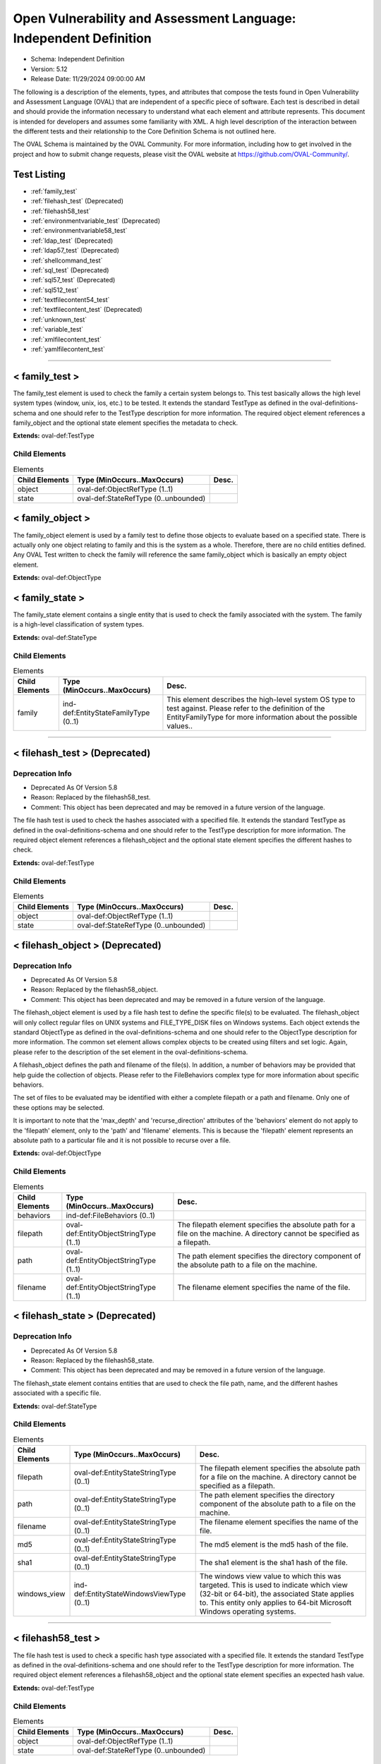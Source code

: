Open Vulnerability and Assessment Language: Independent Definition  
=========================================================
* Schema: Independent Definition  
* Version: 5.12  
* Release Date: 11/29/2024 09:00:00 AM

The following is a description of the elements, types, and attributes that compose the tests found in Open Vulnerability and Assessment Language (OVAL) that are independent of a specific piece of software. Each test is described in detail and should provide the information necessary to understand what each element and attribute represents. This document is intended for developers and assumes some familiarity with XML. A high level description of the interaction between the different tests and their relationship to the Core Definition Schema is not outlined here.

The OVAL Schema is maintained by the OVAL Community. For more information, including how to get involved in the project and how to submit change requests, please visit the OVAL website at https://github.com/OVAL-Community/.

Test Listing  
---------------------------------------------------------
* :ref:`family_test`  
* :ref:`filehash_test` (Deprecated)  
* :ref:`filehash58_test`  
* :ref:`environmentvariable_test` (Deprecated)  
* :ref:`environmentvariable58_test`  
* :ref:`ldap_test` (Deprecated)  
* :ref:`ldap57_test` (Deprecated)  
* :ref:`shellcommand_test`  
* :ref:`sql_test` (Deprecated)  
* :ref:`sql57_test` (Deprecated)  
* :ref:`sql512_test`  
* :ref:`textfilecontent54_test`  
* :ref:`textfilecontent_test` (Deprecated)  
* :ref:`unknown_test`  
* :ref:`variable_test`  
* :ref:`xmlfilecontent_test`  
* :ref:`yamlfilecontent_test`  
  
______________
  
.. _family_test:  
  
< family_test >  
---------------------------------------------------------
The family_test element is used to check the family a certain system belongs to. This test basically allows the high level system types (window, unix, ios, etc.) to be tested. It extends the standard TestType as defined in the oval-definitions-schema and one should refer to the TestType description for more information. The required object element references a family_object and the optional state element specifies the metadata to check.

**Extends:** oval-def:TestType

Child Elements  
^^^^^^^^^^^^^^^^^^^^^^^^^^^^^^^^^^^^^^^^^^^^^^^^^^^^^^^^^
.. list-table:: Elements  
    :header-rows: 1  
  
    * - Child Elements  
      - Type (MinOccurs..MaxOccurs)  
      - Desc.  
    * - object  
      - oval-def:ObjectRefType (1..1)  
      -   
    * - state  
      - oval-def:StateRefType (0..unbounded)  
      -   
  
.. _family_object:  
  
< family_object >  
---------------------------------------------------------
The family_object element is used by a family test to define those objects to evaluate based on a specified state. There is actually only one object relating to family and this is the system as a whole. Therefore, there are no child entities defined. Any OVAL Test written to check the family will reference the same family_object which is basically an empty object element.

**Extends:** oval-def:ObjectType

.. _family_state:  
  
< family_state >  
---------------------------------------------------------
The family_state element contains a single entity that is used to check the family associated with the system. The family is a high-level classification of system types.

**Extends:** oval-def:StateType

Child Elements  
^^^^^^^^^^^^^^^^^^^^^^^^^^^^^^^^^^^^^^^^^^^^^^^^^^^^^^^^^
.. list-table:: Elements  
    :header-rows: 1  
  
    * - Child Elements  
      - Type (MinOccurs..MaxOccurs)  
      - Desc.  
    * - family  
      - ind-def:EntityStateFamilyType (0..1)  
      - This element describes the high-level system OS type to test against. Please refer to the definition of the EntityFamilyType for more information about the possible values..  
  
______________
  
.. _filehash_test:  
  
< filehash_test > (Deprecated)  
---------------------------------------------------------
Deprecation Info  
^^^^^^^^^^^^^^^^^^^^^^^^^^^^^^^^^^^^^^^^^^^^^^^^^^^^^^^^^
* Deprecated As Of Version 5.8  
* Reason: Replaced by the filehash58_test.  
* Comment: This object has been deprecated and may be removed in a future version of the language.  
  
The file hash test is used to check the hashes associated with a specified file. It extends the standard TestType as defined in the oval-definitions-schema and one should refer to the TestType description for more information. The required object element references a filehash_object and the optional state element specifies the different hashes to check.

**Extends:** oval-def:TestType

Child Elements  
^^^^^^^^^^^^^^^^^^^^^^^^^^^^^^^^^^^^^^^^^^^^^^^^^^^^^^^^^
.. list-table:: Elements  
    :header-rows: 1  
  
    * - Child Elements  
      - Type (MinOccurs..MaxOccurs)  
      - Desc.  
    * - object  
      - oval-def:ObjectRefType (1..1)  
      -   
    * - state  
      - oval-def:StateRefType (0..unbounded)  
      -   
  
.. _filehash_object:  
  
< filehash_object > (Deprecated)  
---------------------------------------------------------
Deprecation Info  
^^^^^^^^^^^^^^^^^^^^^^^^^^^^^^^^^^^^^^^^^^^^^^^^^^^^^^^^^
* Deprecated As Of Version 5.8  
* Reason: Replaced by the filehash58_object.  
* Comment: This object has been deprecated and may be removed in a future version of the language.  
  
The filehash_object element is used by a file hash test to define the specific file(s) to be evaluated. The filehash_object will only collect regular files on UNIX systems and FILE_TYPE_DISK files on Windows systems. Each object extends the standard ObjectType as defined in the oval-definitions-schema and one should refer to the ObjectType description for more information. The common set element allows complex objects to be created using filters and set logic. Again, please refer to the description of the set element in the oval-definitions-schema.

A filehash_object defines the path and filename of the file(s). In addition, a number of behaviors may be provided that help guide the collection of objects. Please refer to the FileBehaviors complex type for more information about specific behaviors.

The set of files to be evaluated may be identified with either a complete filepath or a path and filename. Only one of these options may be selected.

It is important to note that the 'max_depth' and 'recurse_direction' attributes of the 'behaviors' element do not apply to the 'filepath' element, only to the 'path' and 'filename' elements. This is because the 'filepath' element represents an absolute path to a particular file and it is not possible to recurse over a file.

**Extends:** oval-def:ObjectType

Child Elements  
^^^^^^^^^^^^^^^^^^^^^^^^^^^^^^^^^^^^^^^^^^^^^^^^^^^^^^^^^
.. list-table:: Elements  
    :header-rows: 1  
  
    * - Child Elements  
      - Type (MinOccurs..MaxOccurs)  
      - Desc.  
    * - behaviors  
      - ind-def:FileBehaviors (0..1)  
      -   
    * - filepath  
      - oval-def:EntityObjectStringType (1..1)  
      - The filepath element specifies the absolute path for a file on the machine. A directory cannot be specified as a filepath.  
    * - path  
      - oval-def:EntityObjectStringType (1..1)  
      - The path element specifies the directory component of the absolute path to a file on the machine.  
    * - filename  
      - oval-def:EntityObjectStringType (1..1)  
      - The filename element specifies the name of the file.  
  
.. _filehash_state:  
  
< filehash_state > (Deprecated)  
---------------------------------------------------------
Deprecation Info  
^^^^^^^^^^^^^^^^^^^^^^^^^^^^^^^^^^^^^^^^^^^^^^^^^^^^^^^^^
* Deprecated As Of Version 5.8  
* Reason: Replaced by the filehash58_state.  
* Comment: This object has been deprecated and may be removed in a future version of the language.  
  
The filehash_state element contains entities that are used to check the file path, name, and the different hashes associated with a specific file.

**Extends:** oval-def:StateType

Child Elements  
^^^^^^^^^^^^^^^^^^^^^^^^^^^^^^^^^^^^^^^^^^^^^^^^^^^^^^^^^
.. list-table:: Elements  
    :header-rows: 1  
  
    * - Child Elements  
      - Type (MinOccurs..MaxOccurs)  
      - Desc.  
    * - filepath  
      - oval-def:EntityStateStringType (0..1)  
      - The filepath element specifies the absolute path for a file on the machine. A directory cannot be specified as a filepath.  
    * - path  
      - oval-def:EntityStateStringType (0..1)  
      - The path element specifies the directory component of the absolute path to a file on the machine.  
    * - filename  
      - oval-def:EntityStateStringType (0..1)  
      - The filename element specifies the name of the file.  
    * - md5  
      - oval-def:EntityStateStringType (0..1)  
      - The md5 element is the md5 hash of the file.  
    * - sha1  
      - oval-def:EntityStateStringType (0..1)  
      - The sha1 element is the sha1 hash of the file.  
    * - windows_view  
      - ind-def:EntityStateWindowsViewType (0..1)  
      - The windows view value to which this was targeted. This is used to indicate which view (32-bit or 64-bit), the associated State applies to. This entity only applies to 64-bit Microsoft Windows operating systems.  
  
______________
  
.. _filehash58_test:  
  
< filehash58_test >  
---------------------------------------------------------
The file hash test is used to check a specific hash type associated with a specified file. It extends the standard TestType as defined in the oval-definitions-schema and one should refer to the TestType description for more information. The required object element references a filehash58_object and the optional state element specifies an expected hash value.

**Extends:** oval-def:TestType

Child Elements  
^^^^^^^^^^^^^^^^^^^^^^^^^^^^^^^^^^^^^^^^^^^^^^^^^^^^^^^^^
.. list-table:: Elements  
    :header-rows: 1  
  
    * - Child Elements  
      - Type (MinOccurs..MaxOccurs)  
      - Desc.  
    * - object  
      - oval-def:ObjectRefType (1..1)  
      -   
    * - state  
      - oval-def:StateRefType (0..unbounded)  
      -   
  
.. _filehash58_object:  
  
< filehash58_object >  
---------------------------------------------------------
The filehash58_object element is used by a file hash test to define the specific file(s) to be evaluated. The filehash58_object will only collect regular files on UNIX systems and FILE_TYPE_DISK files on Windows systems. Each object extends the standard ObjectType as defined in the oval-definitions-schema and one should refer to the ObjectType description for more information. The common set element allows complex objects to be created using filters and set logic. Again, please refer to the description of the set element in the oval-definitions-schema.

A filehash58_object defines the path and filename of the file(s). In addition, a number of behaviors may be provided that help guide the collection of objects. Please refer to the FileBehaviors complex type for more information about specific behaviors.

The set of files to be evaluated may be identified with either a complete filepath or a path and filename. Only one of these options may be selected.

It is important to note that the 'max_depth' and 'recurse_direction' attributes of the 'behaviors' element do not apply to the 'filepath' element, only to the 'path' and 'filename' elements. This is because the 'filepath' element represents an absolute path to a particular file and it is not possible to recurse over a file.

**Extends:** oval-def:ObjectType

Child Elements  
^^^^^^^^^^^^^^^^^^^^^^^^^^^^^^^^^^^^^^^^^^^^^^^^^^^^^^^^^
.. list-table:: Elements  
    :header-rows: 1  
  
    * - Child Elements  
      - Type (MinOccurs..MaxOccurs)  
      - Desc.  
    * - behaviors  
      - ind-def:FileBehaviors (0..1)  
      -   
    * - filepath  
      - oval-def:EntityObjectStringType (1..1)  
      - The filepath element specifies the absolute path for a file on the machine. A directory cannot be specified as a filepath.  
    * - path  
      - oval-def:EntityObjectStringType (1..1)  
      - The path entity specifies the directory component of the absolute path to a file on the machine.  
    * - filename  
      - oval-def:EntityObjectStringType (1..1)  
      - The filename entity specifies the name of the file.  
    * - hash_type  
      - ind-def:EntityObjectHashTypeType (1..1)  
      - The hash_type entity specifies the hash algorithm to use when collecting the hash for each of the specifed files.  
    * - oval-def:filter  
      - n/a (0..unbounded)  
      -   
  
.. _filehash58_state:  
  
< filehash58_state >  
---------------------------------------------------------
The filehash58_state element contains entities that are used to check the file path, name, hash_type, and hash associated with a specific file.

**Extends:** oval-def:StateType

Child Elements  
^^^^^^^^^^^^^^^^^^^^^^^^^^^^^^^^^^^^^^^^^^^^^^^^^^^^^^^^^
.. list-table:: Elements  
    :header-rows: 1  
  
    * - Child Elements  
      - Type (MinOccurs..MaxOccurs)  
      - Desc.  
    * - filepath  
      - oval-def:EntityStateStringType (0..1)  
      - The filepath entity specifies the absolute path for a file on the machine. A directory cannot be specified as a filepath.  
    * - path  
      - oval-def:EntityStateStringType (0..1)  
      - The path entity specifies the directory component of the absolute path to a file on the machine.  
    * - filename  
      - oval-def:EntityStateStringType (0..1)  
      - The filename entity specifies the name of the file.  
    * - hash_type  
      - ind-def:EntityStateHashTypeType (0..1)  
      - The hash_type entity specifies the hash algorithm to use when collecting the hash for each of the specifed files.  
    * - hash  
      - oval-def:EntityStateStringType (0..1)  
      - The hash entity specifies the result of applying the hash algorithm to the file.  
    * - windows_view  
      - ind-def:EntityStateWindowsViewType (0..1)  
      - The windows view value to which this was targeted. This is used to indicate which view (32-bit or 64-bit), the associated State applies to. This entity only applies to 64-bit Microsoft Windows operating systems.  
  
______________
  
.. _environmentvariable_test:  
  
< environmentvariable_test > (Deprecated)  
---------------------------------------------------------
Deprecation Info  
^^^^^^^^^^^^^^^^^^^^^^^^^^^^^^^^^^^^^^^^^^^^^^^^^^^^^^^^^
* Deprecated As Of Version 5.8  
* Reason: Replaced by the environmentvariable58_test.  
* Comment: This object has been deprecated and may be removed in a future version of the language.  
  
The environmentvariable_test element is used to check an environment variable found on the system. It extends the standard TestType as defined in the oval-definitions-schema and one should refer to the TestType description for more information. The required object element references a environmentvariable_object and the optional state element specifies the metadata to check.

**Extends:** oval-def:TestType

Child Elements  
^^^^^^^^^^^^^^^^^^^^^^^^^^^^^^^^^^^^^^^^^^^^^^^^^^^^^^^^^
.. list-table:: Elements  
    :header-rows: 1  
  
    * - Child Elements  
      - Type (MinOccurs..MaxOccurs)  
      - Desc.  
    * - object  
      - oval-def:ObjectRefType (1..1)  
      -   
    * - state  
      - oval-def:StateRefType (0..unbounded)  
      -   
  
.. _environmentvariable_object:  
  
< environmentvariable_object > (Deprecated)  
---------------------------------------------------------
Deprecation Info  
^^^^^^^^^^^^^^^^^^^^^^^^^^^^^^^^^^^^^^^^^^^^^^^^^^^^^^^^^
* Deprecated As Of Version 5.8  
* Reason: Replaced by the environmentvariable58_object.  
* Comment: This object has been deprecated and may be removed in a future version of the language.  
  
The environmentvariable_object element is used by an environment variable test to define the specific environment variable(s) to be evaluated. Each object extends the standard ObjectType as defined in the oval-definitions-schema and one should refer to the ObjectType description for more information. The common set element allows complex objects to be created using filters and set logic. Again, please refer to the description of the set element in the oval-definitions-schema.

**Extends:** oval-def:ObjectType

Child Elements  
^^^^^^^^^^^^^^^^^^^^^^^^^^^^^^^^^^^^^^^^^^^^^^^^^^^^^^^^^
.. list-table:: Elements  
    :header-rows: 1  
  
    * - Child Elements  
      - Type (MinOccurs..MaxOccurs)  
      - Desc.  
    * - name  
      - oval-def:EntityObjectStringType (1..1)  
      - This element describes the name of an environment variable.  
  
.. _environmentvariable_state:  
  
< environmentvariable_state > (Deprecated)  
---------------------------------------------------------
Deprecation Info  
^^^^^^^^^^^^^^^^^^^^^^^^^^^^^^^^^^^^^^^^^^^^^^^^^^^^^^^^^
* Deprecated As Of Version 5.8  
* Reason: Replaced by the environmentvariable58_state.  
* Comment: This object has been deprecated and may be removed in a future version of the language.  
  
The environmentvariable_state element contains two entities that are used to check the name of the specified environment variable and the value associated with it.

**Extends:** oval-def:StateType

Child Elements  
^^^^^^^^^^^^^^^^^^^^^^^^^^^^^^^^^^^^^^^^^^^^^^^^^^^^^^^^^
.. list-table:: Elements  
    :header-rows: 1  
  
    * - Child Elements  
      - Type (MinOccurs..MaxOccurs)  
      - Desc.  
    * - name  
      - oval-def:EntityStateStringType (0..1)  
      - This element describes the name of an environment variable.  
    * - value  
      - oval-def:EntityStateAnySimpleType (0..1)  
      - The actual value of the specified environment variable.  
  
______________
  
.. _environmentvariable58_test:  
  
< environmentvariable58_test >  
---------------------------------------------------------
The environmentvariable58_test element is used to check an environment variable for the specified process, which is identified by its process ID, on the system . It extends the standard TestType as defined in the oval-definitions-schema and one should refer to the TestType description for more information. The required object element references a environmentvariable_object and the optional state element specifies the metadata to check.

**Extends:** oval-def:TestType

Child Elements  
^^^^^^^^^^^^^^^^^^^^^^^^^^^^^^^^^^^^^^^^^^^^^^^^^^^^^^^^^
.. list-table:: Elements  
    :header-rows: 1  
  
    * - Child Elements  
      - Type (MinOccurs..MaxOccurs)  
      - Desc.  
    * - object  
      - oval-def:ObjectRefType (1..1)  
      -   
    * - state  
      - oval-def:StateRefType (0..unbounded)  
      -   
  
.. _environmentvariable58_object:  
  
< environmentvariable58_object >  
---------------------------------------------------------
The environmentvariable58_object element is used by an environmentvariable58_test to define the specific environment variable(s) and process IDs to be evaluated. If a tool is unable to collect the environment variables of another process, an error must be reported. Each object extends the standard ObjectType as defined in the oval-definitions-schema and one should refer to the ObjectType description for more information. The common set element allows complex objects to be created using filters and set logic. Again, please refer to the description of the set element in the oval-definitions-schema.

**Extends:** oval-def:ObjectType

Child Elements  
^^^^^^^^^^^^^^^^^^^^^^^^^^^^^^^^^^^^^^^^^^^^^^^^^^^^^^^^^
.. list-table:: Elements  
    :header-rows: 1  
  
    * - Child Elements  
      - Type (MinOccurs..MaxOccurs)  
      - Desc.  
    * - pid  
      - oval-def:EntityObjectIntType (1..1)  
      - The process ID of the process from which the environment variable should be retrieved. If the xsi:nil attribute is set to true, the process ID shall be the tool's running process; for scanners with no process ID (e.g., an agentless network scanner), no corresponding items will exist.  
    * - name  
      - oval-def:EntityObjectStringType (1..1)  
      - This element describes the name of an environment variable.  
    * - oval-def:filter  
      - n/a (0..unbounded)  
      -   
  
.. _environmentvariable58_state:  
  
< environmentvariable58_state >  
---------------------------------------------------------
The environmentvariable58_state element contains three entities that are used to check the name of the specified environment variable, the process ID of the process from which the environment variable was retrieved, and the value associated with the environment variable.

**Extends:** oval-def:StateType

Child Elements  
^^^^^^^^^^^^^^^^^^^^^^^^^^^^^^^^^^^^^^^^^^^^^^^^^^^^^^^^^
.. list-table:: Elements  
    :header-rows: 1  
  
    * - Child Elements  
      - Type (MinOccurs..MaxOccurs)  
      - Desc.  
    * - pid  
      - oval-def:EntityStateIntType (0..1)  
      - The process ID of the process from which the environment variable was retrieved.  
    * - name  
      - oval-def:EntityStateStringType (0..1)  
      - This element describes the name of an environment variable.  
    * - value  
      - oval-def:EntityStateAnySimpleType (0..1)  
      - The actual value of the specified environment variable.  
  
______________
  
.. _ldap_test:  
  
< ldap_test > (Deprecated)  
---------------------------------------------------------
Deprecation Info  
^^^^^^^^^^^^^^^^^^^^^^^^^^^^^^^^^^^^^^^^^^^^^^^^^^^^^^^^^
* Deprecated As Of Version 5.12  
* Reason:   
* Comment: This test has been deprecated due to lack of documented usage and will be removed in version 6.0 of the language.  
  
The LDAP test is used to check information about specific entries in an LDAP directory. It extends the standard TestType as defined in the oval-definitions-schema and one should refer to the TestType description for more information. The required object element references an ldap_object and the optional state element, ldap_state, specifies the metadata to check.

**Extends:** oval-def:TestType

Child Elements  
^^^^^^^^^^^^^^^^^^^^^^^^^^^^^^^^^^^^^^^^^^^^^^^^^^^^^^^^^
.. list-table:: Elements  
    :header-rows: 1  
  
    * - Child Elements  
      - Type (MinOccurs..MaxOccurs)  
      - Desc.  
    * - object  
      - oval-def:ObjectRefType (1..1)  
      -   
    * - state  
      - oval-def:StateRefType (0..unbounded)  
      -   
  
.. _ldap_object:  
  
< ldap_object >  
---------------------------------------------------------
The ldap_object element is used by an LDAP test to define the objects to be evaluated based on a specified state. Each object extends the standard ObjectType as defined in the oval-definitions-schema and one should refer to the ObjectType description for more information. The common set element allows complex objects to be created using filters and set logic. Again, please refer to the description of the set element in the oval-definitions-schema.

**Extends:** oval-def:ObjectType

Child Elements  
^^^^^^^^^^^^^^^^^^^^^^^^^^^^^^^^^^^^^^^^^^^^^^^^^^^^^^^^^
.. list-table:: Elements  
    :header-rows: 1  
  
    * - Child Elements  
      - Type (MinOccurs..MaxOccurs)  
      - Desc.  
    * - behaviors  
      - ind-def:LdapBehaviors (0..1)  
      -   
    * - suffix  
      - oval-def:EntityObjectStringType (1..1)  
      - Each object in an LDAP directory exists under a certain suffix (also known as a naming context). A suffix is defined as a single object in the Directory Information Tree (DIT) with every object in the tree subordinate to it.  
    * - relative_dn  
      - oval-def:EntityObjectStringType (1..1)  
      - The relative_dn field is used to uniquely identify an object inside the specified suffix. It contains all of the parts of the object's distinguished name except those outlined by the suffix. If the xsi:nil attribute is set to true, then the object being specified is the higher level suffix. In this case, the relative_dn element should not be collected or used in analysis. Setting xsi:nil equal to true is different than using a .* pattern match, which says to collect every relative distinguished name under a given suffix.  
    * - attribute  
      - oval-def:EntityObjectStringType (1..1)  
      - Specifies a named value contained by the object. If the xsi:nil attribute is set to true, the attribute element should not be collected or used in analysis. Setting xsi:nil equal to true is different than using a .* pattern match, which says to collect every attribute under a given relative distinguished name.  
  
.. _ldap_state:  
  
< ldap_state >  
---------------------------------------------------------
The ldap_state element defines the different information that can be used to evaluate the specified entries in an LDAP directory. An ldap_test will reference a specific instance of this state that defines the exact settings that need to be evaluated. Please refer to the individual elements in the schema for more details about what each represents.

**Extends:** oval-def:StateType

Child Elements  
^^^^^^^^^^^^^^^^^^^^^^^^^^^^^^^^^^^^^^^^^^^^^^^^^^^^^^^^^
.. list-table:: Elements  
    :header-rows: 1  
  
    * - Child Elements  
      - Type (MinOccurs..MaxOccurs)  
      - Desc.  
    * - suffix  
      - oval-def:EntityStateStringType (0..1)  
      - Each object in an LDAP directory exists under a certain suffix (also known as a naming context). A suffix is defined as a single object in the Directory Information Tree (DIT) with every object in the tree subordinate to it.  
    * - relative_dn  
      - oval-def:EntityStateStringType (0..1)  
      - The relative_dn field is used to uniquely identify an object inside the specified suffix. It contains all of the parts of the object's distinguished name except those outlined by the suffix.  
    * - attribute  
      - oval-def:EntityStateStringType (0..1)  
      - Specifies a named value contained by the object.  
    * - object_class  
      - oval-def:EntityStateStringType (0..1)  
      - The name of the class of which the object is an instance.  
    * - ldaptype  
      - ind-def:EntityStateLdaptypeType (0..1)  
      - Specifies the type of information that the specified attribute represents.  
    * - value  
      - oval-def:EntityStateAnySimpleType (0..1)  
      - The actual value of the specified LDAP attribute.  
  
.. _LdapBehaviors:  
  
== LdapBehaviors ==  
---------------------------------------------------------
The LdapBehaviors complex type defines a number of behaviors that allow a more detailed definition of the ldap_object being specified.

Attributes  
^^^^^^^^^^^^^^^^^^^^^^^^^^^^^^^^^^^^^^^^^^^^^^^^^^^^^^^^^
.. list-table:: Attributes  
    :header-rows: 1  
  
    * - Attribute  
      - Type  
      - Desc.  
    * - scope  
      - Restriction of xsd:string (optional *default*='BASE') ('BASE', 'ONE', 'SUBTREE')  
      - 'scope' defines the depth from the base distinguished name to which the search should occur. The base distinguished name is the starting point of the search and is composed of the specified suffix and relative distinguished name. A value of 'BASE' indicates to search only the entry at the base distinguished name, a value of 'ONE' indicates to search all entries one level under the base distinguished name - but NOT including the base distinguished name, and a value of 'SUBTREE' indicates to search all entries at all levels under, and including, the specified base distinguished name. The default value is 'BASE'.  
  
  
______________
  
.. _ldap57_test:  
  
< ldap57_test > (Deprecated)  
---------------------------------------------------------
Deprecation Info  
^^^^^^^^^^^^^^^^^^^^^^^^^^^^^^^^^^^^^^^^^^^^^^^^^^^^^^^^^
* Deprecated As Of Version 5.11.2  
* Reason: Use the original ldap_test. The ldap57_test suffers from ambiguity; it was never adequately specified, and it does not even seem possible to have structured data in the context of the enumerated LdaptypeTypes. Use the original ldap_test instead.  
* Comment: This test has been deprecated and will be removed in version 6.0 of the language.  
  
The LDAP test is used to check information about specific entries in an LDAP directory. It extends the standard TestType as defined in the oval-definitions-schema and one should refer to the TestType description for more information. The required object element references an ldap57_object and the optional state element, ldap57_state, specifies the metadata to check.

Note that this test supports complex values that are in the form of a record. For simple (string based) value collection see the ldap_test.

**Extends:** oval-def:TestType

Child Elements  
^^^^^^^^^^^^^^^^^^^^^^^^^^^^^^^^^^^^^^^^^^^^^^^^^^^^^^^^^
.. list-table:: Elements  
    :header-rows: 1  
  
    * - Child Elements  
      - Type (MinOccurs..MaxOccurs)  
      - Desc.  
    * - object  
      - oval-def:ObjectRefType (1..1)  
      -   
    * - state  
      - oval-def:StateRefType (0..unbounded)  
      -   
  
.. _ldap57_object:  
  
< ldap57_object > (Deprecated)  
---------------------------------------------------------
Deprecation Info  
^^^^^^^^^^^^^^^^^^^^^^^^^^^^^^^^^^^^^^^^^^^^^^^^^^^^^^^^^
* Deprecated As Of Version 5.11.2  
* Reason: Use the original ldap_object. The ldap57_test suffers from ambiguity; it was never adequately specified, and it does not even seem possible to have structured data in the context of the enumerated LdaptypeTypes. Use the original ldap_test instead.  
* Comment: This test has been deprecated and will be removed in version 6.0 of the language.  
  
The ldap57_object element is used by an LDAP test to define the objects to be evaluated based on a specified state. Each object extends the standard ObjectType as defined in the oval-definitions-schema and one should refer to the ObjectType description for more information. The common set element allows complex objects to be created using filters and set logic. Again, please refer to the description of the set element in the oval-definitions-schema.

Note that this object supports complex values that are in the form of a record. For simple (string based) value collection see the ldap_object.

**Extends:** oval-def:ObjectType

Child Elements  
^^^^^^^^^^^^^^^^^^^^^^^^^^^^^^^^^^^^^^^^^^^^^^^^^^^^^^^^^
.. list-table:: Elements  
    :header-rows: 1  
  
    * - Child Elements  
      - Type (MinOccurs..MaxOccurs)  
      - Desc.  
    * - behaviors  
      - ind-def:LdapBehaviors (0..1)  
      -   
    * - suffix  
      - oval-def:EntityObjectStringType (1..1)  
      - Each object in an LDAP directory exists under a certain suffix (also known as a naming context). A suffix is defined as a single object in the Directory Information Tree (DIT) with every object in the tree subordinate to it.  
    * - relative_dn  
      - oval-def:EntityObjectStringType (1..1)  
      - The relative_dn field is used to uniquely identify an object inside the specified suffix. It contains all of the parts of the object's distinguished name except those outlined by the suffix. If the xsi:nil attribute is set to true, then the object being specified is the higher level suffix. In this case, the relative_dn element should not be collected or used in analysis. Setting xsi:nil equal to true is different than using a .* pattern match, which says to collect every relative distinguished name under a given suffix.  
    * - attribute  
      - oval-def:EntityObjectStringType (1..1)  
      - Specifies a named value contained by the object. If the xsi:nil attribute is set to true, the attribute element should not be collected or used in analysis. Setting xsi:nil equal to true is different than using a .* pattern match, which says to collect every attribute under a given relative distinguished name.  
    * - oval-def:filter  
      - n/a (0..unbounded)  
      -   
  
.. _ldap57_state:  
  
< ldap57_state > (Deprecated)  
---------------------------------------------------------
Deprecation Info  
^^^^^^^^^^^^^^^^^^^^^^^^^^^^^^^^^^^^^^^^^^^^^^^^^^^^^^^^^
* Deprecated As Of Version 5.11.2  
* Reason: Use the original ldap_state. The ldap57_test suffers from ambiguity; it was never adequately specified, and it does not even seem possible to have structured data in the context of the enumerated LdaptypeTypes. Use the original ldap_test instead.  
* Comment: This test has been deprecated and will be removed in version 6.0 of the language.  
  
The ldap57_state element defines the different information that can be used to evaluate the specified entries in an LDAP directory. An ldap57_test will reference a specific instance of this state that defines the exact settings that need to be evaluated. Please refer to the individual elements in the schema for more details about what each represents.

Note that this state supports complex values that are in the form of a record. For simple (string based) value collection see the ldap_state.

**Extends:** oval-def:StateType

Child Elements  
^^^^^^^^^^^^^^^^^^^^^^^^^^^^^^^^^^^^^^^^^^^^^^^^^^^^^^^^^
.. list-table:: Elements  
    :header-rows: 1  
  
    * - Child Elements  
      - Type (MinOccurs..MaxOccurs)  
      - Desc.  
    * - suffix  
      - oval-def:EntityStateStringType (0..1)  
      - Each object in an LDAP directory exists under a certain suffix (also known as a naming context). A suffix is defined as a single object in the Directory Information Tree (DIT) with every object in the tree subordinate to it.  
    * - relative_dn  
      - oval-def:EntityStateStringType (0..1)  
      - The relative_dn field is used to uniquely identify an object inside the specified suffix. It contains all of the parts of the object's distinguished name except those outlined by the suffix.  
    * - attribute  
      - oval-def:EntityStateStringType (0..1)  
      - Specifies a named value contained by the object.  
    * - object_class  
      - oval-def:EntityStateStringType (0..1)  
      - The name of the class of which the object is an instance.  
    * - ldaptype  
      - ind-def:EntityStateLdaptypeType (0..1)  
      - Specifies the type of information that the specified attribute represents.  
    * - value  
      - oval-def:EntityStateRecordType (0..1)  
      - The actual value of the specified LDAP attribute. Note that while an LDAP attribute can contain structured data where it is necessary to collect multiple related fields that can be described by the 'record' datatype, it is not always the case. It also is possible that an LDAP attribute can contain only a single value or an array of values. In these cases, there is not a name to uniquely identify the corresponding field which is a requirement for fields in the 'record' datatype. As a result, the name of the LDAP attribute will be used to uniquely identify the field and satisfy this requirement.  
  
______________
  
.. _shellcommand_test:  
  
< shellcommand_test >  
---------------------------------------------------------
The shellcommand_test is used to check the values produced by the running of the 'command' (or script, but not an external script file) found in the object 'command' element. It extends the standard TestType as defined in the oval-definitions-schema and one should refer to the TestType description for more information. The required object element references a shellcommand_object and the optional state element references a shellcommand_state that specifies the information to check. Since this test runs the command string supplied in the object command element, the content author should avoid writing command strings that may produce large amounts of output or that may be fragile causing errors and thus produce large amounts of error output. The command should produce well formed output that will result in one item stdout_line element for each line of output via STDOUT by the object evaluation. Similarly, in the item, for any output to STDERR, a stderr_line element will be created. IMPORTANT! - Since this test requires the running of code supplied by content and since OVAL interpreters commonly run with elevated privileges, significant responsibilty falls to the content author to DO NO HARM to the target system. This also requires that any content stream that employs this test MUST be from a known trusted source and be digitally signed. The use of any executables that are not supplied by the installed operating system is highly discouraged.

**Extends:** oval-def:TestType

Child Elements  
^^^^^^^^^^^^^^^^^^^^^^^^^^^^^^^^^^^^^^^^^^^^^^^^^^^^^^^^^
.. list-table:: Elements  
    :header-rows: 1  
  
    * - Child Elements  
      - Type (MinOccurs..MaxOccurs)  
      - Desc.  
    * - object  
      - oval-def:ObjectRefType (1..1)  
      -   
    * - state  
      - oval-def:StateRefType (0..unbounded)  
      -   
  
.. _shellcommand_object:  
  
< shellcommand_object >  
---------------------------------------------------------
The shellcommand_object is used by a shellcommand_test to define a shell to use (e.g. sh, bash, ksh, etc.), a command (or shell script) to be run, and a pattern to filter result lines. The default shell is bash. Each object extends the standard ObjectType as defined in the oval-definitions-schema and one should refer to the ObjectType description for more information. The common set element allows complex objects to be created using filters and set logic. The evaluation of the object should always produce one item. If the command execution does not produce output, an item should still be created with the exit_status (AKA process exit code), a stdout entity with a status of 'does not exist', and any STDERR from the execution captured in stderr_line entities.

**Extends:** oval-def:ObjectType

Child Elements  
^^^^^^^^^^^^^^^^^^^^^^^^^^^^^^^^^^^^^^^^^^^^^^^^^^^^^^^^^
.. list-table:: Elements  
    :header-rows: 1  
  
    * - Child Elements  
      - Type (MinOccurs..MaxOccurs)  
      - Desc.  
    * - shell  
      - oval-def:EntityObjectShellType (1..1)  
      - The shell entity defines the specific shell to use (e.g. bash, csh, ksh, etc.). Any tool collecting information for this object will need to know the shell in order to use it properly.  
    * - command  
      - oval-def:EntityObjectStringType (1..1)  
      - The command element specifies the command string to be run on the target system. Since this command string will be executed on the target system and since OVAL interpreters commonly run with elevated privileges, significant responsibilty falls to the content author to DO NO HARM. This also requires that any content stream that employs this test MUST be from a known trusted source and be digitally signed. The use of executables that are not supplied by the installed operating system is highly discouraged.  
    * - pattern  
      - oval-def:EntityObjectStringType (0..1)  
      - The 'pattern' is a regular expression that identifies lines in 'command' results that are to produce OVAL items. Any result line via STDOUT that matches the pattern is kept as an item stdout_line element. Any that do not are discarded. If the pattern element is empty or does not exist, all results lines are kept. A subexpression (using parentheses) can call out a piece of the matched stdout_line to test. For example, the pattern abc(.*)xyz would look for a block of text in the output that starts with abc and ends with xyz, with the subexpression being all the characters that exist in between. The value of the subexpression can then be tested using the subexpression entity of a shellcommand_state. Note that if the pattern, starting at the same point in the line, matches more than one block of text, then it matches the longest. For example, given output with abcdefxyzxyzabc, then the pattern abc(.*)xyz would match the block abcdefxyzxyz. Subexpressions also match the longest possible substrings, subject to the constraint that the whole match be as long as possible, with subexpressions starting earlier in the pattern taking priority over ones starting later.Note that when using regular expressions, OVAL supports a common subset of the regular expression character classes, operations, expressions and other lexical tokens defined within Perl 5's regular expression specification. For more information on the supported regular expression syntax in OVAL see: http://oval.mitre.org/language/about/re_support_5.6.html.  
    * - oval-def:filter  
      - n/a (0..unbounded)  
      -   
  
.. _shellcommand_state:  
  
< shellcommand_state >  
---------------------------------------------------------
The shellcommand_state contains the entities that are used to check the values returned by the shellcommand_object. Note that the state entities shell, command, and pattern are echoed, verbatim, from the same elements in the associated shellcommand_object.

**Extends:** oval-def:StateType

Child Elements  
^^^^^^^^^^^^^^^^^^^^^^^^^^^^^^^^^^^^^^^^^^^^^^^^^^^^^^^^^
.. list-table:: Elements  
    :header-rows: 1  
  
    * - Child Elements  
      - Type (MinOccurs..MaxOccurs)  
      - Desc.  
    * - shell  
      - oval-def:EntityStateShellType (0..1)  
      - The 'shell' element contains the shell used to perform the command and must match the value in the associated object, verbatim.  
    * - command  
      - oval-def:EntityStateAnySimpleType (1..1)  
      - The 'command' element specifies the command string to be run on the target system and must match the same element in the associated shellcommand_object, verbatim.  
    * - pattern  
      - oval-def:EntityStateStringType (0..1)  
      - The 'pattern' is a regular expression that identifies lines in 'command' results that are to produce OVAL items and must match the same element in the associated shellcommand_object, verbatim.  
    * - exit_status  
      - oval-def:EntityStateIntType (0..1)  
      - The 'exit_status' entity represents the exist status returned by the system for the execution of the object command.  
    * - stdout_line  
      - oval-def:EntityStateAnySimpleType (0..unbounded)  
      - The 'stdout_line' entity represents a line from the STDOUT output of a successful run of the command string that matched the specified object pattern.  
    * - subexpression  
      - oval-def:EntityStateAnySimpleType (0..1)  
      - The subexpression entity represents a value to test against the subexpression in the specified pattern. If multiple subexpressions are specified in the pattern, this value is tested against all of them. For example, if the pattern abc(.*)mno(.*)xyp was supplied, and the state specifies a subexpression value of enabled, then the test would check that both (or at least one, none, etc. depending on the entity_check attribute) of the subexpressions have a value of enabled.  
    * - stderr_line  
      - oval-def:EntityStateStringType (0..unbounded)  
      - The 'stderr_line' element contains any and all output to STDERR from a run of the object command. Each line of STDERR should create an additional 'stderr_line' element.  
  
______________
  
.. _sql_test:  
  
< sql_test > (Deprecated)  
---------------------------------------------------------
Deprecation Info  
^^^^^^^^^^^^^^^^^^^^^^^^^^^^^^^^^^^^^^^^^^^^^^^^^^^^^^^^^
* Deprecated As Of Version 5.7  
* Reason: Replaced by the sql57_test. This test allows for single fields to be selected from a database. A new test was created to allow more than one field to be selected in one statement. See the sql57_test.  
* Comment: This object has been deprecated and may be removed in a future version of the language.  
  
The sql test is used to check information stored in a database. It is often the case that applications store configuration settings in a database as opposed to a file. This test has been designed to enable those settings to be tested. It extends the standard TestType as defined in the oval-definitions-schema and one should refer to the TestType description for more information. The required object element references a wmi_object and the optional state element specifies the metadata to check.

**Extends:** oval-def:TestType

Child Elements  
^^^^^^^^^^^^^^^^^^^^^^^^^^^^^^^^^^^^^^^^^^^^^^^^^^^^^^^^^
.. list-table:: Elements  
    :header-rows: 1  
  
    * - Child Elements  
      - Type (MinOccurs..MaxOccurs)  
      - Desc.  
    * - object  
      - oval-def:ObjectRefType (1..1)  
      -   
    * - state  
      - oval-def:StateRefType (0..unbounded)  
      -   
  
.. _sql_object:  
  
< sql_object > (Deprecated)  
---------------------------------------------------------
Deprecation Info  
^^^^^^^^^^^^^^^^^^^^^^^^^^^^^^^^^^^^^^^^^^^^^^^^^^^^^^^^^
* Deprecated As Of Version 5.7  
* Reason: Replaced by the sql57_object. This object allows for single fields to be selected from a database. A new object was created to allow more than one field to be selected in one statement. See the sql57_object.  
* Comment: This object has been deprecated and may be removed in a future version of the language.  
  
The sql_object element is used by a sql test to define the specific database and query to be evaluated. Connection information is supplied allowing the tool to connect to the desired database and a query is supplied to call out the desired setting. Each object extends the standard ObjectType as defined in the oval-definitions-schema and one should refer to the ObjectType description for more information. The common set element allows complex objects to be created using filters and set logic. Again, please refer to the description of the set element in the oval-definitions-schema.

**Extends:** oval-def:ObjectType

Child Elements  
^^^^^^^^^^^^^^^^^^^^^^^^^^^^^^^^^^^^^^^^^^^^^^^^^^^^^^^^^
.. list-table:: Elements  
    :header-rows: 1  
  
    * - Child Elements  
      - Type (MinOccurs..MaxOccurs)  
      - Desc.  
    * - engine  
      - ind-def:EntityObjectEngineType (1..1)  
      - The engine entity defines the specific database engine to use. Any tool looking to collect information about this object will need to know the engine in order to use the appropriate drivers to establish a connection.  
    * - version  
      - oval-def:EntityObjectStringType (1..1)  
      - The version entity defines the specific version of the database engine to use. This is also important in determining the correct driver to use for establishing a connection.  
    * - connection_string  
      - oval-def:EntityObjectStringType (1..1)  
      - The connection_string entity defines specific connection parameters to be used in connecting to the database. This will help a tool connect to the correct database.  
    * - sql  
      - oval-def:EntityObjectStringType (1..1)  
      - The sql entity defines a query used to identify the object(s) to test against. Any valid SQL query is usable with one exception, at most one field is allowed in the SELECT portion of the query. For example SELECT name FROM ... is valid, as is SELECT 'true' FROM ..., but SELECT name, number FROM ... is not valid. This is because the result element in the data section is only designed to work against a single field.  
  
.. _sql_state:  
  
< sql_state > (Deprecated)  
---------------------------------------------------------
Deprecation Info  
^^^^^^^^^^^^^^^^^^^^^^^^^^^^^^^^^^^^^^^^^^^^^^^^^^^^^^^^^
* Deprecated As Of Version 5.7  
* Reason: Replaced by the sql57_state. This state allows for single fields to be selected from a database. A new state was created to allow more than one field to be selected in one statement. See the sql57_state.  
* Comment: This state has been deprecated and may be removed in a future version of the language.  
  
The sql_state element contains two entities that are used to check the name of the specified field and the value associated with it.

**Extends:** oval-def:StateType

Child Elements  
^^^^^^^^^^^^^^^^^^^^^^^^^^^^^^^^^^^^^^^^^^^^^^^^^^^^^^^^^
.. list-table:: Elements  
    :header-rows: 1  
  
    * - Child Elements  
      - Type (MinOccurs..MaxOccurs)  
      - Desc.  
    * - engine  
      - ind-def:EntityStateEngineType (0..1)  
      - The engine entity defines a specific database engine.  
    * - version  
      - oval-def:EntityStateStringType (0..1)  
      - The version entity defines a specific version of a given database engine.  
    * - connection_string  
      - oval-def:EntityStateStringType (0..1)  
      - The connection_string entity defines a set of parameters that help identify the connection to the database.  
    * - sql  
      - oval-def:EntityStateStringType (0..1)  
      - the sql entity defines a query used to identify the object(s) to test against.  
    * - result  
      - oval-def:EntityStateAnySimpleType (0..1)  
      - The result entity specifies how to test objects in the result set of the specified SQL statement. Only one comparable field is allowed. So if the SQL statement look like 'SELECT name FROM ...', then a result entity with a value of 'Fred' would test the set of 'name' values returned by the SQL statement against the value 'Fred'.  
  
______________
  
.. _sql57_test:  
  
< sql57_test > (Deprecated)  
---------------------------------------------------------
Deprecation Info  
^^^^^^^^^^^^^^^^^^^^^^^^^^^^^^^^^^^^^^^^^^^^^^^^^^^^^^^^^
* Deprecated As Of Version 5.12  
* Reason: Replaced by the sql512_test.  The sql512_test removes the connection string and replaces it with 'instance' and 'database' elements.  This allows the application to perform any necessary steps to connect, and providing a simple method for content authors to determine which database(s) to query.  
* Comment: This object has been deprecated and may be removed in a future version of the language.  
  
The sql test is used to check information stored in a database. It is often the case that applications store configuration settings in a database as opposed to a file. This test has been designed to enable those settings to be tested. It extends the standard TestType as defined in the oval-definitions-schema and one should refer to the TestType description for more information. The required object element references a wmi_object and the optional state element specifies the metadata to check.

**Extends:** oval-def:TestType

Child Elements  
^^^^^^^^^^^^^^^^^^^^^^^^^^^^^^^^^^^^^^^^^^^^^^^^^^^^^^^^^
.. list-table:: Elements  
    :header-rows: 1  
  
    * - Child Elements  
      - Type (MinOccurs..MaxOccurs)  
      - Desc.  
    * - object  
      - oval-def:ObjectRefType (1..1)  
      -   
    * - state  
      - oval-def:StateRefType (0..unbounded)  
      -   
  
.. _sql57_object:  
  
< sql57_object >  
---------------------------------------------------------
The sql57_object element is used by a sql test to define the specific database and query to be evaluated. Connection information is supplied allowing the tool to connect to the desired database and a query is supplied to call out the desired setting. Each object extends the standard ObjectType as defined in the oval-definitions-schema and one should refer to the ObjectType description for more information. The common set element allows complex objects to be created using filters and set logic. Again, please refer to the description of the set element in the oval-definitions-schema.

**Extends:** oval-def:ObjectType

Child Elements  
^^^^^^^^^^^^^^^^^^^^^^^^^^^^^^^^^^^^^^^^^^^^^^^^^^^^^^^^^
.. list-table:: Elements  
    :header-rows: 1  
  
    * - Child Elements  
      - Type (MinOccurs..MaxOccurs)  
      - Desc.  
    * - engine  
      - ind-def:EntityObjectEngineType (1..1)  
      - The engine entity defines the specific database engine to use. Any tool looking to collect information about this object will need to know the engine in order to use the appropriate drivers to establish a connection.  
    * - version  
      - oval-def:EntityObjectStringType (1..1)  
      - The version entity defines the specific version of the database engine to use. This is also important in determining the correct driver to use for establishing a connection.  
    * - connection_string  
      - oval-def:EntityObjectStringType (1..1)  
      - The connection_string entity defines specific connection parameters to be used in connecting to the database. This will help a tool connect to the correct database.  
    * - sql  
      - oval-def:EntityObjectStringType (1..1)  
      - The sql entity defines a query used to identify the object(s) to test against. Any valid SQL query is usable with one exception, all fields must be named in the SELECT portion of the query. For example, SELECT name, number FROM ... is valid. However, SELECT * FROM ... is not valid. This is because the record element in the state and item require a unique field name value to ensure that any query results can be evaluated consistently.  
    * - oval-def:filter  
      - n/a (0..unbounded)  
      -   
  
.. _sql57_state:  
  
< sql57_state >  
---------------------------------------------------------
The sql57_state element contains two entities that are used to check the name of the specified field and the value associated with it.

**Extends:** oval-def:StateType

Child Elements  
^^^^^^^^^^^^^^^^^^^^^^^^^^^^^^^^^^^^^^^^^^^^^^^^^^^^^^^^^
.. list-table:: Elements  
    :header-rows: 1  
  
    * - Child Elements  
      - Type (MinOccurs..MaxOccurs)  
      - Desc.  
    * - engine  
      - ind-def:EntityStateEngineType (0..1)  
      - The engine entity defines a specific database engine.  
    * - version  
      - oval-def:EntityStateStringType (0..1)  
      - The version entity defines a specific version of a given database engine.  
    * - connection_string  
      - oval-def:EntityStateStringType (0..1)  
      - The connection_string entity defines a set of parameters that help identify the connection to the database.  
    * - sql  
      - oval-def:EntityStateStringType (0..1)  
      - the sql entity defines a query used to identify the object(s) to test against.  
    * - result  
      - oval-def:EntityStateRecordType (0..1)  
      - The result entity specifies how to test objects in the result set of the specified SQL statement.  
  
______________
  
.. _sql512_test:  
  
< sql512_test >  
---------------------------------------------------------
The sql512 test is used to check information stored in a database. It extends the standard TestType as defined in the oval-definitions-schema and one should refer to the TestType description for more information.

This test should only be performed by the OVAL interpreter if the content is 'trusted', such as being digitally signed by a trusted content author.

The OVAL interpeter will provide all authentication capabilities to the SQL DMBS target.

The OVAL interpeter will query the target system and find all applicable DBMS instances and databases (refer to sql512 object elements for more information on instances and databases) .

Using Microsoft SQL Server as an example, below is sample of what the OVAL intepreter will gather from a target.

Target Host: Host1 SQL Server Instances: SQLEXPRESS (version 13.0.6450.1 ) Databases: master model msdb tempdb userdb1 userdb2 SQLSERVER (version 16.0.4135.4) Databases: master model msdb tempdb testdb1 testdb2

Content can then be created that targets one or more versions, and within those versions, queries could be run against one or more instances and one ore more databases.

**Extends:** oval-def:TestType

Child Elements  
^^^^^^^^^^^^^^^^^^^^^^^^^^^^^^^^^^^^^^^^^^^^^^^^^^^^^^^^^
.. list-table:: Elements  
    :header-rows: 1  
  
    * - Child Elements  
      - Type (MinOccurs..MaxOccurs)  
      - Desc.  
    * - object  
      - oval-def:ObjectRefType (1..1)  
      -   
    * - state  
      - oval-def:StateRefType (0..unbounded)  
      -   
  
.. _sql512_object:  
  
< sql512_object >  
---------------------------------------------------------
The sql512_object element is used by a sql512 test to define the specific database and query to be evaluated. Each object extends the standard ObjectType as defined in the oval-definitions-schema and one should refer to the ObjectType description for more information. The common set element allows complex objects to be created using filters and set logic. Again, please refer to the description of the set element in the oval-definitions-schema.

**Extends:** oval-def:ObjectType

Child Elements  
^^^^^^^^^^^^^^^^^^^^^^^^^^^^^^^^^^^^^^^^^^^^^^^^^^^^^^^^^
.. list-table:: Elements  
    :header-rows: 1  
  
    * - Child Elements  
      - Type (MinOccurs..MaxOccurs)  
      - Desc.  
    * - engine  
      - ind-def:EntityObjectEngineType (1..1)  
      - The engine entity defines the specific database engine to use. Any tool looking to collect information about this object will need to know the engine in order to use the appropriate drivers to establish a connection.  
    * - version  
      - oval-def:EntityObjectStringType (1..1)  
      - The version entity defines the specific version of the database engine to use.The version shall be reported in the format provided by the dbms application, which may differ slightly across dbms products, but should generally be in the foramt of X.Y.ZBelow are some examples, but make sure to refer to DBMS system documentation for complete/current methods to determine versionsFor Microsoft SQL Server, the version can be obtained with 'SELECT SERVERPROPERTY('productversion')'For Oracle DBMS, the version can be obtained with 'SELECT * FROM V$VERSION;'For MySQL and MariaDB, the version can be obtained with 'SELECT version();'Usage of regular expressions is recommended in order to match on a primary version or multiple versions of the dbms.  
    * - instance  
      - oval-def:EntityObjectStringType (1..1)  
      - The instance entity defines the specific instance name to be used when connecting to the correct database, where instance refers to the running instance of the DMBS software itself. This could be a separate installation of binaries (such as with MS SQL Server), or just a set of running processes used to manage the DBMS.The OVAL interpreter will automatically determine the list of available instances on the target.When a pattern or string is entered, the OVAL interpeter will consider any matching instance as in scope for analysis.  
    * - database  
      - oval-def:EntityObjectStringType (1..1)  
      - The database entity defines the specific database name to be used when connecting to the specified instance, where a database is defined as a collection of tables within a DBMS instance.When a pattern or string is entered, the OVAL interpeter will perform the query against any matching databases.If the xsi:nil attribute is set to true, then the OVAL interpreter will perform the query once per instance. This is primarily useful for queries that gather instance configuration settings, such as SQL Servers SERVERPROPERTY data. See https://learn.microsoft.com/en-us/sql/t-sql/functions/serverproperty-transact-sql?view=sql-server-ver16 Example: SELECT SERVERPROPERTY('IsClustered') AS [is_clustered]  
    * - sql  
      - oval-def:EntityObjectStringType (1..1)  
      - The sql entity defines a query used to identify the object(s) to test against. Any valid SQL query is usable with one exception, all fields must be named in the SELECT portion of the query. For example, SELECT name, number FROM ... is valid. However, SELECT * FROM ... is not valid. This is because the record element in the state and item require a unique field name value to ensure that any query results can be evaluated consistently. If the xsi:nil attribute is set to true, then no query is executed and only the existance of the specified instance and database will be considered.  
    * - oval-def:filter  
      - n/a (0..unbounded)  
      -   
  
.. _sql512_state:  
  
< sql512_state >  
---------------------------------------------------------
The sql512_state element contains two entities that are used to check the name of the specified field and the value associated with it.

**Extends:** oval-def:StateType

Child Elements  
^^^^^^^^^^^^^^^^^^^^^^^^^^^^^^^^^^^^^^^^^^^^^^^^^^^^^^^^^
.. list-table:: Elements  
    :header-rows: 1  
  
    * - Child Elements  
      - Type (MinOccurs..MaxOccurs)  
      - Desc.  
    * - engine  
      - ind-def:EntityStateEngineType (0..1)  
      - The engine entity defines a specific database engine.  
    * - version  
      - oval-def:EntityStateStringType (0..1)  
      - The version entity defines a specific version of a given database engine.  
    * - instance  
      - oval-def:EntityStateStringType (0..1)  
      - The instance entity defines the specific instance name to be used when connecting to the correct database.  
    * - database  
      - oval-def:EntityStateStringType (0..1)  
      - The database entity defines the specific database name to be used when connecting to the specified instance.  
    * - sql  
      - oval-def:EntityStateStringType (0..1)  
      - the sql entity defines a query used to identify the object(s) to test against.  
    * - result  
      - oval-def:EntityStateRecordType (0..1)  
      - The result entity specifies how to test objects in the result set of the specified SQL statement.  
  
______________
  
.. _textfilecontent54_test:  
  
< textfilecontent54_test >  
---------------------------------------------------------
The textfilecontent54_test element is used to check the contents of a text file (aka a configuration file) by looking at individual blocks of text. It extends the standard TestType as defined in the oval-definitions-schema and one should refer to the TestType description for more information. The required object element references a textfilecontent54_object and the optional state element specifies the metadata to check.

**Extends:** oval-def:TestType

Child Elements  
^^^^^^^^^^^^^^^^^^^^^^^^^^^^^^^^^^^^^^^^^^^^^^^^^^^^^^^^^
.. list-table:: Elements  
    :header-rows: 1  
  
    * - Child Elements  
      - Type (MinOccurs..MaxOccurs)  
      - Desc.  
    * - object  
      - oval-def:ObjectRefType (1..1)  
      -   
    * - state  
      - oval-def:StateRefType (0..unbounded)  
      -   
  
.. _textfilecontent54_object:  
  
< textfilecontent54_object >  
---------------------------------------------------------
The textfilecontent54_object element is used by a textfilecontent_test to define the specific block(s) of text of a file(s) to be evaluated. The textfilecontent54_object will only collect regular files on UNIX systems and FILE_TYPE_DISK files on Windows systems. Each object extends the standard ObjectType as defined in the oval-definitions-schema and one should refer to the ObjectType description for more information. The common set element allows complex objects to be created using filters and set logic. Again, please refer to the description of the set element in the oval-definitions-schema.

The set of files to be evaluated may be identified with either a complete filepath or a path and filename. Only one of these options may be selected.

It is important to note that the 'max_depth' and 'recurse_direction' attributes of the 'behaviors' element do not apply to the 'filepath' element, only to the 'path' and 'filename' elements. This is because the 'filepath' element represents an absolute path to a particular file and it is not possible to recurse over a file.

**Extends:** oval-def:ObjectType

Child Elements  
^^^^^^^^^^^^^^^^^^^^^^^^^^^^^^^^^^^^^^^^^^^^^^^^^^^^^^^^^
.. list-table:: Elements  
    :header-rows: 1  
  
    * - Child Elements  
      - Type (MinOccurs..MaxOccurs)  
      - Desc.  
    * - behaviors  
      - ind-def:Textfilecontent54Behaviors (0..1)  
      -   
    * - filepath  
      - oval-def:EntityObjectStringType (1..1)  
      - The filepath element specifies the absolute path for a file on the machine. A directory cannot be specified as a filepath.  
    * - path  
      - oval-def:EntityObjectStringType (1..1)  
      - The path element specifies the directory component of the absolute path to a file on the machine.  
    * - filename  
      - oval-def:EntityObjectStringType (1..1)  
      - The filename entity specifies the name of a file.  
    * - pattern  
      - oval-def:EntityObjectStringType (1..1)  
      - The pattern entity defines a chunk of text in a file and is represented using a regular expression. A subexpression (using parentheses) can call out a piece of the text block to test. For example, the pattern abc(.*)xyz would look for a block of text in the file that starts with abc and ends with xyz, with the subexpression being all the characters that exist in between. The value of the subexpression can then be tested using the subexpression entity of a textfilecontent54_state. Note that if the pattern, starting at the same point in the file, matches more than one block of text, then it matches the longest. For example, given a file with abcdefxyzxyzabc, then the pattern abc(.*)xyz would match the block abcdefxyzxyz. Subexpressions also match the longest possible substrings, subject to the constraint that the whole match be as long as possible, with subexpressions starting earlier in the pattern taking priority over ones starting later.Note that when using regular expressions, OVAL supports a common subset of the regular expression character classes, operations, expressions and other lexical tokens defined within Perl 5's regular expression specification. For more information on the supported regular expression syntax in OVAL see: http://oval.mitre.org/language/about/re_support_5.6.html.  
    * - instance  
      - oval-def:EntityObjectIntType (1..1)  
      - The instance entity calls out a specific match of the pattern. It can have any integer value. If the value is a non-negative integer, the index of the specific match of the pattern is counted from the beginning of the set of matches of that pattern in the targeted file. The first match is given an instance value of 1, the second match is given an instance value of 2, and so on. For non-negative values, the 'less than' and 'less than or equal' operations imply the the object is operating only on non-negative values. Frequently, this entity will be defined as 'greater than or equal' to 1 or 'greater than' 0, either of which results in the object representing the set of all matches of the pattern.Negative values are used to simplify collection of pattern match occurrences counting backwards from the final match in the targeted file. To find the final match, use an instance of -1; the penultimate match is found using an instance value of -2, and so on. For negative values, the 'greater than' and 'greater than or equal' operations imply the object is operating only on negative values. For example, searching for instances greater than or equal to -2 would yield only the last two maches.Note that the main purpose of the instance item entity is to provide uniqueness for different textfilecontent_items that results from multiple matches of a given pattern against the same file, and they will always have positive values.  
    * - oval-def:filter  
      - n/a (0..unbounded)  
      -   
  
.. _textfilecontent54_state:  
  
< textfilecontent54_state >  
---------------------------------------------------------
The textfilecontent54_state element contains entities that are used to check the file path and name, as well as the text block in question and the value of the subexpressions.

**Extends:** oval-def:StateType

Child Elements  
^^^^^^^^^^^^^^^^^^^^^^^^^^^^^^^^^^^^^^^^^^^^^^^^^^^^^^^^^
.. list-table:: Elements  
    :header-rows: 1  
  
    * - Child Elements  
      - Type (MinOccurs..MaxOccurs)  
      - Desc.  
    * - filepath  
      - oval-def:EntityStateStringType (0..1)  
      - The filepath element specifies the absolute path for a file on the machine. A directory cannot be specified as a filepath.  
    * - path  
      - oval-def:EntityStateStringType (0..1)  
      - The path element specifies the directory component of the absolute path to a file on the machine.  
    * - filename  
      - oval-def:EntityStateStringType (0..1)  
      - The filename entity represents the name of a file.  
    * - pattern  
      - oval-def:EntityStateStringType (0..1)  
      - The pattern entity represents a regular expression that is used to define a block of text.  
    * - instance  
      - oval-def:EntityStateIntType (0..1)  
      - The instance entity calls out a specific match of the pattern. This can only be a positive integer.  
    * - text  
      - oval-def:EntityStateAnySimpleType (0..1)  
      - The text entity represents the block of text that matched the specified pattern.  
    * - subexpression  
      - oval-def:EntityStateAnySimpleType (0..1)  
      - The subexpression entity represents a value to test against the subexpression in the specified pattern. If multiple subexpressions are specified in the pattern, this value is tested against all of them. For example, if the pattern abc(.*)mno(.*)xyp was supplied, and the state specifies a subexpression value of enabled, then the test would check that both (or at least one, none, etc. depending on the entity_check attribute) of the subexpressions have a value of enabled.  
    * - windows_view  
      - ind-def:EntityStateWindowsViewType (0..1)  
      - The windows view value to which this was targeted. This is used to indicate which view (32-bit or 64-bit), the associated State applies to. This entity only applies to 64-bit Microsoft Windows operating systems.  
  
.. _Textfilecontent54Behaviors:  
  
== Textfilecontent54Behaviors ==  
---------------------------------------------------------
The Textfilecontent54Behaviors complex type defines a number of behaviors that allow a more detailed definition of the textfilecontent54_object being specified. Note that using these behaviors may result in some unique results. For example, a double negative type condition might be created where an object entity says include everything except a specific item, but a behavior is used that might then add that item back in.

It is important to note that the 'max_depth' and 'recurse_direction' attributes of the 'behaviors' element do not apply to the 'filepath' element, only to the 'path' and 'filename' elements. This is because the 'filepath' element represents an absolute path to a particular file and it is not possible to recurse over a file.

The Textfilecontent54Behaviors extend the ind-def:FileBehaviors and therefore include the behaviors defined by that type.

**Extends:** ind-def:FileBehaviors

Attributes  
^^^^^^^^^^^^^^^^^^^^^^^^^^^^^^^^^^^^^^^^^^^^^^^^^^^^^^^^^
.. list-table:: Attributes  
    :header-rows: 1  
  
    * - Attribute  
      - Type  
      - Desc.  
    * - ignore_case  
      - xsd:boolean (optional *default*='false')  
      - 'ignore_case' indicates whether case should be considered when matching system values against the regular expression provided by the pattern entity. This behavior is intended to align with the Perl regular expression 'i' modifier: if true, case will be ignored. If false, case will not be ignored. The default is false.  
    * - multiline  
      - xsd:boolean (optional *default*='true')  
      - 'multiline' enables multiple line semantics in the regular expression provided by the pattern entity. This behavior is intended to align with the Perl regular expression 'm' modifier: if true, the '^' and '$' metacharacters will match both at the beginning/end of a string, and immediately after/before newline characters. If false, they will match only at the beginning/end of a string. The default is true.  
    * - singleline  
      - xsd:boolean (optional *default*='false')  
      - 'singleline' enables single line semantics in the regular expression provided by the pattern entity. This behavior is intended to align with the Perl regular expression 's' modifier: if true, the '.' metacharacter will match newlines. If false, it will not. The default is false.  
  
  
______________
  
.. _textfilecontent_test:  
  
< textfilecontent_test > (Deprecated)  
---------------------------------------------------------
Deprecation Info  
^^^^^^^^^^^^^^^^^^^^^^^^^^^^^^^^^^^^^^^^^^^^^^^^^^^^^^^^^
* Deprecated As Of Version 5.4  
* Reason: Replaced by the textfilecontent54_test. Support for multi-line pattern matching and multi-instance matching was added. Therefore, a new test was created to reflect these changes. See the textfilecontent54_test.  
* Comment: This test has been deprecated and will be removed in version 6.0 of the language.  
  
The textfilecontent_test element is used to check the contents of a text file (aka a configuration file) by looking at individual lines. It extends the standard TestType as defined in the oval-definitions-schema and one should refer to the TestType description for more information. The required object element references a textfilecontent_object and the optional state element specifies the metadata to check.

**Extends:** oval-def:TestType

Child Elements  
^^^^^^^^^^^^^^^^^^^^^^^^^^^^^^^^^^^^^^^^^^^^^^^^^^^^^^^^^
.. list-table:: Elements  
    :header-rows: 1  
  
    * - Child Elements  
      - Type (MinOccurs..MaxOccurs)  
      - Desc.  
    * - object  
      - oval-def:ObjectRefType (1..1)  
      -   
    * - state  
      - oval-def:StateRefType (0..unbounded)  
      -   
  
.. _textfilecontent_object:  
  
< textfilecontent_object > (Deprecated)  
---------------------------------------------------------
Deprecation Info  
^^^^^^^^^^^^^^^^^^^^^^^^^^^^^^^^^^^^^^^^^^^^^^^^^^^^^^^^^
* Deprecated As Of Version 5.4  
* Reason: Replaced by the textfilecontent54_object. Support for multi-line pattern matching and multi-instance matching was added. Therefore, a new object was created to reflect these changes. See the textfilecontent54_object.  
* Comment: This object has been deprecated and will be removed in version 6.0 of the language.  
  
The textfilecontent_object element is used by a text file content test to define the specific line(s) of a file(s) to be evaluated. The textfilecontent_object will only collect regular files on UNIX systems and FILE_TYPE_DISK files on Windows systems. Each object extends the standard ObjectType as defined in the oval-definitions-schema and one should refer to the ObjectType description for more information. The common set element allows complex objects to be created using filters and set logic. Again, please refer to the description of the set element in the oval-definitions-schema.

**Extends:** oval-def:ObjectType

Child Elements  
^^^^^^^^^^^^^^^^^^^^^^^^^^^^^^^^^^^^^^^^^^^^^^^^^^^^^^^^^
.. list-table:: Elements  
    :header-rows: 1  
  
    * - Child Elements  
      - Type (MinOccurs..MaxOccurs)  
      - Desc.  
    * - behaviors  
      - ind-def:FileBehaviors (0..1)  
      -   
    * - path  
      - oval-def:EntityObjectStringType (1..1)  
      - The path element specifies the directory component of the absolute path to a file on the machine.  
    * - filename  
      - oval-def:EntityObjectStringType (1..1)  
      - The filename element specifies the name of the file.  
    * - line  
      - oval-def:EntityObjectStringType (1..1)  
      - The line element represents a line in the file and is represented using a regular expression. A single subexpression can be called out using parentheses. The value of this subexpression can then be checked using a textfilecontent_state.Note that when using regular expressions, OVAL supports a common subset of the regular expression character classes, operations, expressions and other lexical tokens defined within Perl 5's regular expression specification. For more information on the supported regular expression syntax in OVAL see: http://oval.mitre.org/language/about/re_support_5.6.html.  
  
.. _textfilecontent_state:  
  
< textfilecontent_state > (Deprecated)  
---------------------------------------------------------
Deprecation Info  
^^^^^^^^^^^^^^^^^^^^^^^^^^^^^^^^^^^^^^^^^^^^^^^^^^^^^^^^^
* Deprecated As Of Version 5.4  
* Reason: Replaced by the textfilecontent54_state. Support for multi-line pattern matching and multi-instance matching was added. Therefore, a new state was created to reflect these changes. See the textfilecontent54_state.  
* Comment: This state has been deprecated and will be removed in version 6.0 of the language.  
  
The textfilecontent_state element contains entities that are used to check the file path and name, as well as the line in question and the value of the specific subexpression.

**Extends:** oval-def:StateType

Child Elements  
^^^^^^^^^^^^^^^^^^^^^^^^^^^^^^^^^^^^^^^^^^^^^^^^^^^^^^^^^
.. list-table:: Elements  
    :header-rows: 1  
  
    * - Child Elements  
      - Type (MinOccurs..MaxOccurs)  
      - Desc.  
    * - path  
      - oval-def:EntityStateStringType (0..1)  
      - The path element specifies the directory component of the absolute path to a file on the machine.  
    * - filename  
      - oval-def:EntityStateStringType (0..1)  
      - The name of the file.  
    * - line  
      - oval-def:EntityStateStringType (0..1)  
      - The line element represents a line in the file that was collected.  
    * - subexpression  
      - oval-def:EntityStateAnySimpleType (0..1)  
      - Each subexpression in the regular expression of the line element is then tested against the value specified in the subexpression element.  
    * - windows_view  
      - ind-def:EntityStateWindowsViewType (0..1)  
      - The windows view value to which this was targeted. This is used to indicate which view (32-bit or 64-bit), the associated State applies to. This entity only applies to 64-bit Microsoft Windows operating systems.  
  
______________
  
.. _unknown_test:  
  
< unknown_test >  
---------------------------------------------------------
An unknown_test acts as a placeholder for tests whose implementation is unknown. This test always evaluates to a result of 'unknown'. Any information that is known about the test should be held in the notes child element that is available through the extension of the abstract test element. It extends the standard TestType as defined in the oval-definitions-schema and one should refer to the TestType description for more information. Note that for an unknown_test, the required check attribute that is part of the extended TestType should be ignored during evaluation and hence can be set to any valid value.

**Extends:** oval-def:TestType

______________
  
.. _variable_test:  
  
< variable_test >  
---------------------------------------------------------
The variable test allows the value of a variable to be compared to a defined value. As an example one might use this test to validate that a variable being passed in from an external source falls within a specified range. It extends the standard TestType as defined in the oval-definitions-schema and one should refer to the TestType description for more information. The required object element references a variable_object and the optional state element specifies the value to check.

**Extends:** oval-def:TestType

Child Elements  
^^^^^^^^^^^^^^^^^^^^^^^^^^^^^^^^^^^^^^^^^^^^^^^^^^^^^^^^^
.. list-table:: Elements  
    :header-rows: 1  
  
    * - Child Elements  
      - Type (MinOccurs..MaxOccurs)  
      - Desc.  
    * - object  
      - oval-def:ObjectRefType (1..1)  
      -   
    * - state  
      - oval-def:StateRefType (0..unbounded)  
      -   
  
.. _variable_object:  
  
< variable_object >  
---------------------------------------------------------


**Extends:** oval-def:ObjectType

Child Elements  
^^^^^^^^^^^^^^^^^^^^^^^^^^^^^^^^^^^^^^^^^^^^^^^^^^^^^^^^^
.. list-table:: Elements  
    :header-rows: 1  
  
    * - Child Elements  
      - Type (MinOccurs..MaxOccurs)  
      - Desc.  
    * - var_ref  
      - ind-def:EntityObjectVariableRefType (1..1)  
      - The id of the variable you want.  
    * - oval-def:filter  
      - n/a (0..unbounded)  
      -   
  
.. _variable_state:  
  
< variable_state >  
---------------------------------------------------------
The variable_state element contains two entities that are used to check the var_ref of the specified varible and the value associated with it.

**Extends:** oval-def:StateType

Child Elements  
^^^^^^^^^^^^^^^^^^^^^^^^^^^^^^^^^^^^^^^^^^^^^^^^^^^^^^^^^
.. list-table:: Elements  
    :header-rows: 1  
  
    * - Child Elements  
      - Type (MinOccurs..MaxOccurs)  
      - Desc.  
    * - var_ref  
      - ind-def:EntityStateVariableRefType (0..1)  
      - The id of the variable.  
    * - value  
      - oval-def:EntityStateAnySimpleType (0..1)  
      - The value of the variable.  
  
______________
  
.. _xmlfilecontent_test:  
  
< xmlfilecontent_test >  
---------------------------------------------------------
The xmlfilecontent_test element is used to explore the contents of an xml file. This test allows specific pieces of an xml document specified using xpath to be tested. It extends the standard TestType as defined in the oval-definitions-schema and one should refer to the TestType description for more information. The required object element references a xmlfilecontent_object and the optional state element specifies the metadata to check.

**Extends:** oval-def:TestType

Child Elements  
^^^^^^^^^^^^^^^^^^^^^^^^^^^^^^^^^^^^^^^^^^^^^^^^^^^^^^^^^
.. list-table:: Elements  
    :header-rows: 1  
  
    * - Child Elements  
      - Type (MinOccurs..MaxOccurs)  
      - Desc.  
    * - object  
      - oval-def:ObjectRefType (1..1)  
      -   
    * - state  
      - oval-def:StateRefType (0..unbounded)  
      -   
  
.. _xmlfilecontent_object:  
  
< xmlfilecontent_object >  
---------------------------------------------------------
The xmlfilecontent_object element is used by a xml file content test to define the specific piece of an xml file(s) to be evaluated. The xmlfilecontent_object will only collect regular files on UNIX systems and FILE_TYPE_DISK files on Windows systems. Each object extends the standard ObjectType as defined in the oval-definitions-schema and one should refer to the ObjectType description for more information. The common set element allows complex objects to be created using filters and set logic. Again, please refer to the description of the set element in the oval-definitions-schema.

The set of files to be evaluated may be identified with either a complete filepath or a path and filename. Only one of these options may be selected.

It is important to note that the 'max_depth' and 'recurse_direction' attributes of the 'behaviors' element do not apply to the 'filepath' element, only to the 'path' and 'filename' elements. This is because the 'filepath' element represents an absolute path to a particular file and it is not possible to recurse over a file.

**Extends:** oval-def:ObjectType

Child Elements  
^^^^^^^^^^^^^^^^^^^^^^^^^^^^^^^^^^^^^^^^^^^^^^^^^^^^^^^^^
.. list-table:: Elements  
    :header-rows: 1  
  
    * - Child Elements  
      - Type (MinOccurs..MaxOccurs)  
      - Desc.  
    * - behaviors  
      - ind-def:FileBehaviors (0..1)  
      -   
    * - filepath  
      - oval-def:EntityObjectStringType (1..1)  
      - The filepath element specifies the absolute path for a file on the machine. A directory cannot be specified as a filepath.  
    * - path  
      - oval-def:EntityObjectStringType (1..1)  
      - The path element specifies the directory component of the absolute path to a file on the machine.  
    * - filename  
      - oval-def:EntityObjectStringType (1..1)  
      - The filename element specifies the name of the file.  
    * - xpath  
      - oval-def:EntityObjectStringType (1..1)  
      - Specifies an XPath 1.0 expression to evaluate against the XML file specified by the filename entity. This XPath 1.0 expression must evaluate to a list of zero or more text values which will be accessible in OVAL via instances of the value_of entity. Any results from evaluating the XPath 1.0 expression other than a list of text strings (e.g., a nodes set) is considered an error. The intention is that the text values be drawn from instances of a single, uniquely named element or attribute. However, an OVAL interpreter is not required to verify this, so the author should define the XPath expression carefully. Note that "equals" is the only valid operator for the xpath entity.  
    * - oval-def:filter  
      - n/a (0..unbounded)  
      -   
  
.. _xmlfilecontent_state:  
  
< xmlfilecontent_state >  
---------------------------------------------------------
The xmlfilecontent_state element contains entities that are used to check the file path and name, as well as the xpath used and the value of the this xpath.

**Extends:** oval-def:StateType

Child Elements  
^^^^^^^^^^^^^^^^^^^^^^^^^^^^^^^^^^^^^^^^^^^^^^^^^^^^^^^^^
.. list-table:: Elements  
    :header-rows: 1  
  
    * - Child Elements  
      - Type (MinOccurs..MaxOccurs)  
      - Desc.  
    * - filepath  
      - oval-def:EntityStateStringType (0..1)  
      - The filepath element specifies the absolute path for a file on the machine. A directory cannot be specified as a filepath.  
    * - path  
      - oval-def:EntityStateStringType (0..1)  
      - The path element specifies the directory component of the absolute path to a file on the machine.  
    * - filename  
      - oval-def:EntityStateStringType (0..1)  
      - The filename element specifies the name of the file.  
    * - xpath  
      - oval-def:EntityStateStringType (0..1)  
      - Specifies an XPath 1.0 expression to evaluate against the XML file specified by the filename entity. This XPath 1.0 expression must evaluate to a list of zero or more text values which will be accessible in OVAL via instances of the value_of entity. Any results from evaluating the XPath 1.0 expression other than a list of text strings (e.g., a nodes set) is considered an error. The intention is that the text values be drawn from instances of a single, uniquely named element or attribute. However, an OVAL interpreter is not required to verify this, so the author should define the XPath expression carefully. Note that "equals" is the only valid operator for the xpath entity.  
    * - value_of  
      - oval-def:EntityStateAnySimpleType (0..1)  
      - The value_of element checks the value(s) of the text node(s) or attribute(s) found.  
    * - windows_view  
      - ind-def:EntityStateWindowsViewType (0..1)  
      - The windows view value to which this was targeted. This is used to indicate which view (32-bit or 64-bit), the associated State applies to. This entity only applies to 64-bit Microsoft Windows operating systems.  
  
______________
  
.. _yamlfilecontent_test:  
  
< yamlfilecontent_test >  
---------------------------------------------------------
The yamlfilecontent_test element is used to explore the contents of an YAML file. This test allows specific pieces of an YAML document specified using YAML Path to be tested. It extends the standard TestType as defined in the oval-definitions-schema and one should refer to the TestType description for more information. The required object element references a yamlfilecontent_object and the optional state element specifies the metadata to check.

**Extends:** oval-def:TestType

Child Elements  
^^^^^^^^^^^^^^^^^^^^^^^^^^^^^^^^^^^^^^^^^^^^^^^^^^^^^^^^^
.. list-table:: Elements  
    :header-rows: 1  
  
    * - Child Elements  
      - Type (MinOccurs..MaxOccurs)  
      - Desc.  
    * - object  
      - oval-def:ObjectRefType (1..1)  
      -   
    * - state  
      - oval-def:StateRefType (0..unbounded)  
      -   
  
.. _yamlfilecontent_object:  
  
< yamlfilecontent_object >  
---------------------------------------------------------
The yamlfilecontent_object element is used by a YAML file content test to define the specific piece of an YAML file(s) to be evaluated. The yamlfilecontent_object will only collect regular files on UNIX systems and FILE_TYPE_DISK files on Windows systems. Each object extends the standard ObjectType as defined in the oval-definitions-schema and one should refer to the ObjectType description for more information. The common set element allows complex objects to be created using filters and set logic. Again, please refer to the description of the set element in the oval-definitions-schema.

The set of files to be evaluated may be identified with either a complete filepath or a path and filename. Only one of these options may be selected.

It is important to note that the 'max_depth' and 'recurse_direction' attributes of the 'behaviors' element do not apply to the 'filepath' element, only to the 'path' and 'filename' elements. This is because the 'filepath' element represents an absolute path to a particular file and it is not possible to recurse over a file.

**Extends:** oval-def:ObjectType

Child Elements  
^^^^^^^^^^^^^^^^^^^^^^^^^^^^^^^^^^^^^^^^^^^^^^^^^^^^^^^^^
.. list-table:: Elements  
    :header-rows: 1  
  
    * - Child Elements  
      - Type (MinOccurs..MaxOccurs)  
      - Desc.  
    * - behaviors  
      - ind-def:FileBehaviors (0..1)  
      -   
    * - filepath  
      - oval-def:EntityObjectStringType (1..1)  
      - The filepath element specifies the absolute path for a file on the machine. A directory cannot be specified as a filepath.  
    * - path  
      - oval-def:EntityObjectStringType (1..1)  
      - The path element specifies the directory component of the absolute path to a file on the machine.  
    * - filename  
      - oval-def:EntityObjectStringType (1..1)  
      - The filename element specifies the name of the file.  
    * - content  
      - oval-def:EntityObjectStringType (1..1)  
      - The content element specifies the YAML document body. It also could reference a variable containing the document using var_ref attribute. Note that "equals" is the only valid operator for the content entity.  
    * - yamlpath  
      - oval-def:EntityObjectStringType (1..1)  
      - Specifies an YAML Path expression to evaluate against the YAML file specified by the filename entity. This YAML Path expression must evaluate to a sequence or a map (part of a map) of scalar values which will be accessible in OVAL via instances of the value entity. Any results from evaluating the YAML Path expression other than a sequence (or a map) of scalar values (e.g. sequence of sequences, sequence of maps, map of maps etc.) are considered as incorrect, so the author should define the YAML Path expression carefully. Note that "equals" is the only valid operator for the yamlpath entity.  
    * - oval-def:filter  
      - n/a (0..unbounded)  
      -   
  
.. _yamlfilecontent_state:  
  
< yamlfilecontent_state >  
---------------------------------------------------------
The yamlfilecontent_state element contains entities that are used to check the file path and name, as well as the YAML Path used and the value of the this YAML Path.

**Extends:** oval-def:StateType

Child Elements  
^^^^^^^^^^^^^^^^^^^^^^^^^^^^^^^^^^^^^^^^^^^^^^^^^^^^^^^^^
.. list-table:: Elements  
    :header-rows: 1  
  
    * - Child Elements  
      - Type (MinOccurs..MaxOccurs)  
      - Desc.  
    * - filepath  
      - oval-def:EntityStateStringType (0..1)  
      - The filepath element specifies the absolute path for a file on the machine. A directory cannot be specified as a filepath.  
    * - path  
      - oval-def:EntityStateStringType (0..1)  
      - The path element specifies the directory component of the absolute path to a file on the machine.  
    * - filename  
      - oval-def:EntityStateStringType (0..1)  
      - The filename element specifies the name of the file.  
    * - content  
      - oval-def:EntityStateStringType (0..1)  
      - The content element specifies the YAML document body. Note that "equals" is the only valid operator for the content entity.  
    * - yamlpath  
      - oval-def:EntityStateStringType (0..1)  
      - Specifies an YAML Path expression to evaluate against the YAML file specified by the filename entity. Note that "equals" is the only valid operator for the yamlpath entity.  
    * - value  
      - oval-def:EntityStateRecordType (0..1)  
      - The value entity specifies how to test objects in the value set of the specified YAML Path. To define tests for a single scalar value or a list of scalar values (where there is no key to associate), set the name attribute of the field element to '#'. Due to the limitation of the record type field names could not contain uppercase letters, they should be converted to the lowercase and escaped using the '^' symbol (the '^' symbol should be escaped as well). For example, to check a value associated with 'myCamelCase^Key' set the name attribute of the field to 'my^camel^case^^^key'. The check is entirely controlled by operator attributes of the field element.  
    * - windows_view  
      - ind-def:EntityStateWindowsViewType (0..1)  
      - The windows view value to which this was targeted. This is used to indicate which view (32-bit or 64-bit), the associated State applies to. This entity only applies to 64-bit Microsoft Windows operating systems.  
  
.. _FileBehaviors:  
  
== FileBehaviors ==  
---------------------------------------------------------
The FileBehaviors complex type defines a number of behaviors that allow a more detailed definition of a set of files or file related items to collect. Note that using these behaviors may result in some unique results. For example, a double negative type condition might be created where an object entity says include everything except a specific item, but a behavior is used that might then add that item back in.

It is important to note that the 'max_depth' and 'recurse_direction' attributes of the 'behaviors' element do not apply to the 'filepath' element, only to the 'path' and 'filename' elements. This is because the 'filepath' element represents an absolute path to a particular file and it is not possible to recurse over a file.

Attributes  
^^^^^^^^^^^^^^^^^^^^^^^^^^^^^^^^^^^^^^^^^^^^^^^^^^^^^^^^^
.. list-table:: Attributes  
    :header-rows: 1  
  
    * - Attribute  
      - Type  
      - Desc.  
    * - max_depth  
      - Restriction of xsd:integer (optional *default*='-1')  
      - 'max_depth' defines the maximum depth of recursion to perform when a recurse_direction is specified. A value of '0' is equivalent to no recursion, '1' means to step only one directory level up/down, and so on. The default value is '-1' meaning no limitation. For a 'max_depth' of -1 or any value of 1 or more the starting directory must be considered in the recursive search.  
Note that the default recurse_direction behavior is 'none' so even though max_depth specifies no limitation by default, the recurse_direction behavior turns recursion off.  
Note that this behavior only applies with the equality operation on the path entity.  
    * - recurse  
      - Restriction of xsd:string (optional *default*='symlinks and directories') ('directories', 'symlinks', 'symlinks and directories')  
      - 'recurse' defines how to recurse into the path entity, in other words what to follow during recursion. Options include symlinks, directories, or both. Note that a max-depth other than 0 has to be specified for recursion to take place and for this attribute to mean anything. Also note that on Windows, the 'symlink' value is equivalent to the 'junction' recurse value in win-def:FileBehaviors.  
Note that this behavior only applies with the equality operation on the path entity.  
    * - recurse_direction  
      - Restriction of xsd:string (optional *default*='none') ('none', 'up', 'down')  
      - 'recurse_direction' defines the direction to recurse, either 'up' to parent directories, or 'down' into child directories. The default value is 'none' for no recursion.  
Note that this behavior only applies with the equality operation on the path entity.  
    * - recurse_file_system  
      - Restriction of xsd:string (optional *default*='all') ('all', 'local', 'defined')  
      - 'recurse_file_system' defines the file system limitation of any searching and applies to all operations as specified on the path or filepath entity. The value of 'local' limits the search scope to local file systems (as opposed to file systems mounted from an external system). The value of 'defined' keeps any recursion within the file system that the file_object (path+filename or filepath) has specified. For example, on Windows, if the path specified was "C:\", you would search only the C: drive, not other filesystems mounted to descendant paths. Similarly, on UNIX, if the path specified was "/", you would search only the filesystem mounted there, not other filesystems mounted to descendant paths. The value of 'defined' only applies when an equality operation is used for searching because the path or filepath entity must explicitly define a file system. The default value is 'all' meaning to search all available file systems for data collection.  
Note that in most cases it is recommended that the value of 'local' be used to ensure that file system searching is limited to only the local file systems. Searching 'all' file systems may have performance implications.  
    * - windows_view  
      - Restriction of xsd:string (optional *default*='64_bit') ('32_bit', '64_bit')  
      - 64-bit versions of Windows provide an alternate file system and registry views to 32-bit applications. This behavior allows the OVAL Object to specify which view should be examined. This behavior only applies to 64-bit Windows, and must not be applied on other platforms.  
Note that the values have the following meaning: '64_bit' – Indicates that the 64-bit view on 64-bit Windows operating systems must be examined. On a 32-bit system, the Object must be evaluated without applying the behavior. '32_bit' – Indicates that the 32-bit view must be examined. On a 32-bit system, the Object must be evaluated without applying the behavior. It is recommended that the corresponding 'windows_view' entity be set on the OVAL Items that are collected when this behavior is used to distinguish between the OVAL Items that are collected in the 32-bit or 64-bit views.  
  
  
.. _EntityObjectShellType:  
  
== EntityObjectShellType ==  
---------------------------------------------------------
The EntityObjectShellType complex type defines a string entity value that is restricted to a set of command shells. The empty string is also allowed to support empty elements associated with variable references.

**Restricts:** oval-def:EntityObjectStringType

.. list-table:: Enumeration Values  
    :header-rows: 1  
  
    * - Value  
      - Description  
    * - sh  
      - | The borne shell (sh)  
    * - bash  
      - | The gnu borne again shell (bash).  
    * - csh  
      - | The C shell (csh).  
    * - ksh  
      - | The korn shell (ksh).  
    * - zsh  
      - | The Z shell (zsh).  
    * - cmd  
      - | The Microsoft Windows command prompt (cmd).  
    * - powershell  
      - | The Microsoft Powershell prompt (powershell).  
    * -   
      - | The empty string value is permitted here to allow for empty elements associated with variable references.  
  
.. _EntityStateShellType:  
  
== EntityStateShellType ==  
---------------------------------------------------------
The EntityStateShellType complex type defines a string entity value that is restricted to a set of command shells. The empty string is also allowed to support empty elements associated with variable references.

**Restricts:** oval-def:EntityStateStringType

.. list-table:: Enumeration Values  
    :header-rows: 1  
  
    * - Value  
      - Description  
    * - sh  
      - | The borne shell (sh)  
    * - bash  
      - | The gnu borne again shell (bash).  
    * - csh  
      - | The C shell (csh).  
    * - ksh  
      - | The korn shell (ksh).  
    * - zsh  
      - | The Z shell (zsh).  
    * - cmd  
      - | The Microsoft Windows command prompt (cmd).  
    * - powershell  
      - | The Microsoft Powershell prompt (powershell).  
    * -   
      - | The empty string value is permitted here to allow for empty elements associated with variable references.  
  
.. _EntityObjectEngineType:  
  
== EntityObjectEngineType ==  
---------------------------------------------------------
The EntityObjectEngineType complex type defines a string entity value that is restricted to a set of enumerations. Each valid enumeration is a valid database engine. The empty string is also allowed to support empty elements associated with variable references.

**Restricts:** oval-def:EntityObjectStringType

.. list-table:: Enumeration Values  
    :header-rows: 1  
  
    * - Value  
      - Description  
    * - access  
      - | The access value describes the Microsoft Access database engine.  
    * - aurora  
      - | The aurora value describes the Amazon Aurora cloud database engine.  
    * - azuresql  
      - | The azuresql value describes the Microsoft Azure SQL cloud database engine.  
    * - crunchypostgres  
      - | The crunchypostgres value describes the Crunchy Postgres cloud database engine.  
    * - derby  
      - | The derby value describes the Apache Derby database engine.  
    * - db2  
      - | The db2 value describes the IBM DB2 database engine.  
    * - cache  
      - | The cache value describes the InterSystems Cache database engine.  
    * - firebird  
      - | The firebird value describes the Firebird database engine.  
    * - firstsql  
      - | The firstsql value describes the FirstSQL database engine.  
    * - foxpro  
      - | The foxpro value describes the Microsoft FoxPro database engine.  
    * - informix  
      - | The informix value describes the IBM Informix database engine.  
    * - ingres  
      - | The ingres value describes the Ingres database engine.  
    * - interbase  
      - | The interbase value describes the Embarcadero Technologies InterBase database engine.  
    * - lightbase  
      - | The lightbase value describes the Light Infocon LightBase database engine.  
    * - mariadb  
      - | The mariadb value describes the MariaDB database engine.  
    * - maxdb  
      - | The maxdb value describes the SAP MaxDB database engine.  
    * - monetdb  
      - | The monetdb value describes the MonetDB SQL database engine.  
    * - mimer  
      - | The mimer value describes the Mimer SQL database engine.  
    * - mysql  
      - | The mysql value describes the MySQL database engine.  
    * - oracle  
      - | The oracle value describes the Oracle database engine.  
    * - paradox  
      - | The paradox value describes the Paradox database engine.  
    * - pervasive  
      - | The pervasive value describes the Pervasive PSQL database engine.  
    * - postgre  
      - | The postgre value describes the PostgreSQL database engine.  
    * - sqlbase  
      - | The sqlbase value describes the Unify SQLBase database engine.  
    * - sqlite  
      - | The sqlite value describes the SQLite database engine.  
    * - sqlserver  
      - | The sqlserver value describes the Microsoft SQL database engine.  
    * - sybase  
      - | The sybase value describes the Sybase database engine.  
    * -   
      - | The empty string value is permitted here to allow for empty elements associated with variable references.  
  
.. _EntityStateEngineType:  
  
== EntityStateEngineType ==  
---------------------------------------------------------
The EntityStateEngineType complex type defines a string entity value that is restricted to a set of enumerations. Each valid enumeration is a valid database engine. The empty string is also allowed to support empty elements associated with variable references.

**Restricts:** oval-def:EntityStateStringType

.. list-table:: Enumeration Values  
    :header-rows: 1  
  
    * - Value  
      - Description  
    * - access  
      - | The access value describes the Microsoft Access database engine.  
    * - db2  
      - | The db2 value describes the IBM DB2 database engine.  
    * - cache  
      - | The cache value describes the InterSystems Cache database engine.  
    * - firebird  
      - | The firebird value describes the Firebird database engine.  
    * - firstsql  
      - | The firstsql value describes the FirstSQL database engine.  
    * - foxpro  
      - | The foxpro value describes the Microsoft FoxPro database engine.  
    * - informix  
      - | The informix value describes the IBM Informix database engine.  
    * - ingres  
      - | The ingres value describes the Ingres database engine.  
    * - interbase  
      - | The interbase value describes the Embarcadero Technologies InterBase database engine.  
    * - lightbase  
      - | The lightbase value describes the Light Infocon LightBase database engine.  
    * - maxdb  
      - | The maxdb value describes the SAP MaxDB database engine.  
    * - monetdb  
      - | The monetdb value describes the MonetDB SQL database engine.  
    * - mimer  
      - | The mimer value describes the Mimer SQL database engine.  
    * - mysql  
      - | The mysql value describes the MySQL database engine.  
    * - oracle  
      - | The oracle value describes the Oracle database engine.  
    * - paradox  
      - | The paradox value describes the Paradox database engine.  
    * - pervasive  
      - | The pervasive value describes the Pervasive PSQL database engine.  
    * - postgre  
      - | The postgre value describes the PostgreSQL database engine.  
    * - sqlbase  
      - | The sqlbase value describes the Unify SQLBase database engine.  
    * - sqlite  
      - | The sqlite value describes the SQLite database engine.  
    * - sqlserver  
      - | The sqlserver value describes the Microsoft SQL database engine.  
    * - sybase  
      - | The sybase value describes the Sybase database engine.  
    * -   
      - | The empty string value is permitted here to allow for empty elements associated with variable references.  
  
______________
  
.. _EntityStateFamilyType:  
  
== EntityStateFamilyType ==  
---------------------------------------------------------
The EntityStateFamilyType complex type defines a string entity value that is restricted to a set of enumerations. Each valid enumeration is a high-level family of system operating system. The empty string is also allowed to support empty elements associated with variable references.

**Restricts:** oval-def:EntityStateStringType

.. list-table:: Enumeration Values  
    :header-rows: 1  
  
    * - Value  
      - Description  
    * - android  
      - | The android value describes the Android mobile operating system.  
    * - apple_ios  
      - | The apple_ios value describes the iOS mobile operating system.  
    * - asa  
      - | The asa value describes the Cisco ASA security devices.  
    * - aws  
      - | The aws value describes the Amazon Web Services platform.  
    * - catos  
      - | The catos value describes the Cisco CatOS operating system.  
    * - ios  
      - | The ios value describes the Cisco IOS operating system.  
    * - iosxe  
      - | The iosxe value describes the Cisco IOS-XE operating system.  
    * - junos  
      - | The junos value describes the Juniper JunOS operating system.  
    * - macos  
      - | The macos value describes the Mac operating system.  
    * - panos  
      - | The panos value describes the Palo Alto Networks operating system.  
    * - pixos  
      - | The pixos value describes the Cisco PIX operating system.  
    * - undefined  
      - | The undefined value is to be used when the desired family is not available.  
    * - unix  
      - | The unix value describes the UNIX operating system.  
    * - vmware_infrastructure  
      - | The vmware_infrastructure value describes VMWare Infrastructure.  
    * - windows  
      - | The windows value describes the Microsoft Windows operating system.  
    * -   
      - | The empty string value is permitted here to allow for empty elements associated with variable references.  
  
.. _EntityObjectHashTypeType:  
  
== EntityObjectHashTypeType ==  
---------------------------------------------------------
The EntityObjectHashTypeType complex type restricts a string value to a specific set of values that specify the different hash algorithms that are supported. The empty string is also allowed to support empty elements associated with variable references.

**Restricts:** oval-def:EntityObjectStringType

.. list-table:: Enumeration Values  
    :header-rows: 1  
  
    * - Value  
      - Description  
    * - MD5  
      - | The MD5 hash algorithm.  
    * - SHA-1  
      - | The SHA-1 hash algorithm.  
    * - SHA-224  
      - | The SHA-224 hash algorithm.  
    * - SHA-256  
      - | The SHA-256 hash algorithm.  
    * - SHA-384  
      - | The SHA-384 hash algorithm.  
    * - SHA-512  
      - | The SHA-512 hash algorithm.  
    * -   
      - | The empty string value is permitted here to allow for empty elements associated with variable references.  
  
.. _EntityStateHashTypeType:  
  
== EntityStateHashTypeType ==  
---------------------------------------------------------
The EntityStateHashTypeType complex type restricts a string value to a specific set of values that specify the different hash algorithms that are supported. The empty string is also allowed to support empty elements associated with variable references.

**Restricts:** oval-def:EntityStateStringType

.. list-table:: Enumeration Values  
    :header-rows: 1  
  
    * - Value  
      - Description  
    * - MD5  
      - | The MD5 hash algorithm.  
    * - SHA-1  
      - | The SHA-1 hash algorithm.  
    * - SHA-224  
      - | The SHA-224 hash algorithm.  
    * - SHA-256  
      - | The SHA-256 hash algorithm.  
    * - SHA-384  
      - | The SHA-384 hash algorithm.  
    * - SHA-512  
      - | The SHA-512 hash algorithm.  
    * -   
      - | The empty string value is permitted here to allow for empty elements associated with variable references.  
  
.. _EntityObjectVariableRefType:  
  
== EntityObjectVariableRefType ==  
---------------------------------------------------------
The EntityObjectVariableRefType complex type defines a string object entity that has a valid OVAL variable id as the value. The empty string is also allowed to support empty elements associated with variable references.

**Restricts:** oval-def:EntityObjectStringType

**Pattern:** (oval:[A-Za-z0-9_\-\.]+:var:[1-9][0-9]*){0,}

.. _EntityStateVariableRefType:  
  
== EntityStateVariableRefType ==  
---------------------------------------------------------
The EntityStateVariableRefType complex type defines a string state entity that has a valid OVAL variable id as the value. The empty string is also allowed to support empty elements associated with variable references.

**Restricts:** oval-def:EntityStateStringType

**Pattern:** (oval:[A-Za-z0-9_\-\.]+:var:[1-9][0-9]*){0,}

.. _EntityStateLdaptypeType:  
  
== EntityStateLdaptypeType ==  
---------------------------------------------------------
The EntityStateLdaptypeType complex type restricts a string value to a specific set of values that specify the different types of information that an ldap attribute can represent. The empty string is also allowed to support empty elements associated with variable references.

**Restricts:** oval-def:EntityStateStringType

.. list-table:: Enumeration Values  
    :header-rows: 1  
  
    * - Value  
      - Description  
    * - LDAPTYPE_ACI_ITEM  
      - | ACI Item, corresponding to OID 1.3.6.1.4.1.1466.115.121.1.1  
    * - LDAPTYPE_ACCESS_POINT  
      - | Access Point, corresponding to OID 1.3.6.1.4.1.1466.115.121.1.2  
    * - LDAPTYPE_ATTRIBUTE_TYPE_DESCRIP_STRING  
      - | Attribute Type Description, corresponding to OID 1.3.6.1.4.1.1466.115.121.1.3  
    * - LDAPTYPE_AUDIO  
      - | Audio, corresponding to OID 1.3.6.1.4.1.1466.115.121.1.4  
    * - LDAPTYPE_BINARY  
      - | Binary, corresponding to OID 1.3.6.1.4.1.1466.115.121.1.5  
    * - LDAPTYPE_BIT_STRING  
      - | Bit String, corresponding to OID 1.3.6.1.4.1.1466.115.121.1.6  
    * - LDAPTYPE_BOOLEAN  
      - | Boolean, corresponding to OID 1.3.6.1.4.1.1466.115.121.1.7  
    * - LDAPTYPE_CERTIFICATE  
      - | Certificate, corresponding to OID 1.3.6.1.4.1.1466.115.121.1.8  
    * - LDAPTYPE_CERTIFICATE_LIST  
      - | Certificate List, corresponding to OID 1.3.6.1.4.1.1466.115.121.1.9  
    * - LDAPTYPE_CERTIFICATE_PAIR  
      - | Certificate Pair, corresponding to OID 1.3.6.1.4.1.1466.115.121.1.10  
    * - LDAPTYPE_COUNTRY_STRING  
      - | Country String, corresponding to OID 1.3.6.1.4.1.1466.115.121.1.11  
    * - LDAPTYPE_DN_STRING  
      - | DN, corresponding to OID 1.3.6.1.4.1.1466.115.121.1.12  
    * - LDAPTYPE_DATA_QUALITY_SYNTAX  
      - | Data Quality Syntax, corresponding to OID 1.3.6.1.4.1.1466.115.121.1.13  
    * - LDAPTYPE_DELIVERY_METHOD  
      - | Delivery Method, corresponding to OID 1.3.6.1.4.1.1466.115.121.1.14  
    * - LDAPTYPE_DIRECTORY_STRING  
      - | Directory String, corresponding to OID 1.3.6.1.4.1.1466.115.121.1.15  
    * - LDAPTYPE_DIR_CONTENT_RULE_DESCRIPTION  
      - | DIT Content Rule Description, corresponding to OID 1.3.6.1.4.1.1466.115.121.1.16  
    * - LDAPTYPE_DIT_STRUCTURE_RULE_DESCRIPTION  
      - | DIT Structure Rule Description, corresponding to OID 1.3.6.1.4.1.1466.115.121.1.17  
    * - LDAPTYPE_DL_SUBMIT_PERMISSION  
      - | DL Submit Permission, corresponding to OID Y 1.3.6.1.4.1.1466.115.121.1.18  
    * - LDAPTYPE_DSA_QUALITY_SYNTAX  
      - | DSA Quality Syntax, corresponding to OID 1.3.6.1.4.1.1466.115.121.1.19  
    * - LDAPTYPE_DSE_TYPE  
      - | DSE Type, corresponding to OID 1.3.6.1.4.1.1466.115.121.1.20  
    * - LDAPTYPE_ENHANCED_GUIDE  
      - | Enhanced Guide, corresponding to OID 1.3.6.1.4.1.1466.115.121.1.21  
    * - LDAPTYPE_FAX_TEL_NUMBER  
      - | Facsimile Telephone Number, corresponding to OID 1.3.6.1.4.1.1466.115.121.1.22  
    * - LDAPTYPE_FAX  
      - | Fax, corresponding to OID 1.3.6.1.4.1.1466.115.121.1.23  
    * - LDAPTYPE_GENERALIZED_TIME  
      - | Generalized Time, corresponding to OID 1.3.6.1.4.1.1466.115.121.1.24  
    * - LDAPTYPE_GUIDE  
      - | Guide, corresponding to OID 1.3.6.1.4.1.1466.115.121.1.25  
    * - LDAPTYPE_IA5_STRING  
      - | IA5 String, corresponding to OID 1.3.6.1.4.1.1466.115.121.1.26  
    * - LDAPTYPE_INTEGER  
      - | INTEGER, corresponding to OID 1.3.6.1.4.1.1466.115.121.1.27  
    * - LDAPTYPE_JPEG  
      - | JPEG, corresponding to OID 1.3.6.1.4.1.1466.115.121.1.28  
    * - LDAPTYPE_LDAP_SYNTAX_DESCRIPTION  
      - | LDAP Syntax Description, corresponding to OID 1.3.6.1.4.1.1466.115.121.1.54  
    * - LDAPTYPE_LDAP_SCHEMA_DEFINITION  
      - | LDAP Schema Definition, corresponding to OID 1.3.6.1.4.1.1466.115.121.1.56  
    * - LDAPTYPE_LDAP_SCHEMA_DESCRIPTION  
      - | LDAP Schema Description, corresponding to OID 1.3.6.1.4.1.1466.115.121.1.57  
    * - LDAPTYPE_MASTER_AND_SHADOW_ACCESS_POINTS  
      - | Master And Shadow Access Points, corresponding to OID 1.3.6.1.4.1.1466.115.121.1.29  
    * - LDAPTYPE_MATCHING_RULE_DESCRIPTION  
      - | Matching Rule Description, corresponding to OID 1.3.6.1.4.1.1466.115.121.1.30  
    * - LDAPTYPE_MATCHING_RULE_USE_DESCRIPTION  
      - | Matching Rule Use Description, corresponding to OID 1.3.6.1.4.1.1466.115.121.1.31  
    * - LDAPTYPE_MAIL_PREFERENCE  
      - | Mail Preference, corresponding to OID 1.3.6.1.4.1.1466.115.121.1.32  
    * - LDAPTYPE_MHS_OR_ADDRESS  
      - | MHS OR Address, corresponding to OID 1.3.6.1.4.1.1466.115.121.1.33  
    * - LDAPTYPE_MODIFY_RIGHTS  
      - | Modify Rights, corresponding to OID 1.3.6.1.4.1.1466.115.121.1.55  
    * - LDAPTYPE_NAME_AND_OPTIONAL_UID  
      - | Name And Optional UID, corresponding to OID 1.3.6.1.4.1.1466.115.121.1.34  
    * - LDAPTYPE_NAME_FORM_DESCRIPTION  
      - | Name Form Description, corresponding to OID 1.3.6.1.4.1.1466.115.121.1.35  
    * - LDAPTYPE_NUMERIC_STRING  
      - | Numeric String, corresponding to OID 1.3.6.1.4.1.1466.115.121.1.36  
    * - LDAPTYPE_OBJECT_CLASS_DESCRIP_STRING  
      - | Object Class Description, corresponding to OID 1.3.6.1.4.1.1466.115.121.1.37  
    * - LDAPTYPE_OCTET_STRING  
      - | Octet String, corresponding to OID 1.3.6.1.4.1.1466.115.121.1.40  
    * - LDAPTYPE_OID  
      - | OID, corresponding to OID 1.3.6.1.4.1.1466.115.121.1.38  
    * - LDAPTYPE_MAILBOX  
      - | Other Mailbox, corresponding to OID 1.3.6.1.4.1.1466.115.121.1.39  
    * - LDAPTYPE_POSTAL_ADDRESS  
      - | Postal Address, corresponding to OID 1.3.6.1.4.1.1466.115.121.1.41  
    * - LDAPTYPE_PROTOCOL_INFORMATION  
      - | Protocol Information, corresponding to OID 1.3.6.1.4.1.1466.115.121.1.42  
    * - LDAPTYPE_PRESENTATION_ADDRESS  
      - | Presentation Address, corresponding to OID 1.3.6.1.4.1.1466.115.121.1.43  
    * - LDAPTYPE_PRINTABLE_STRING  
      - | Printable String, corresponding to OID 1.3.6.1.4.1.1466.115.121.1.44  
    * - LDAPTYPE_SUBSTRING_ASSERTION  
      - | Substring Assertion, corresponding to OID 1.3.6.1.4.1.1466.115.121.1.58  
    * - LDAPTYPE_SUBTREE_SPECIFICATION  
      - | Subtree Specification, corresponding to OID 1.3.6.1.4.1.1466.115.121.1.45  
    * - LDAPTYPE_SUPPLIER_INFORMATION  
      - | Supplier Information, corresponding to OID 1.3.6.1.4.1.1466.115.121.1.46  
    * - LDAPTYPE_SUPPLIER_OR_CONSUMER  
      - | Supplier Or Consumer, corresponding to OID 1.3.6.1.4.1.1466.115.121.1.47  
    * - LDAPTYPE_SUPPLIER_AND_CONSUMER  
      - | Supplier And Consumer, corresponding to OID 1.3.6.1.4.1.1466.115.121.1.48  
    * - LDAPTYPE_SUPPORTED_ALGORITHM  
      - | Supported Algorithm, corresponding to OID 1.3.6.1.4.1.1466.115.121.1.49  
    * - LDAPTYPE_TELEPHONE_NUMBER  
      - | Telephone Number, corresponding to OID 1.3.6.1.4.1.1466.115.121.1.50  
    * - LDAPTYPE_TELEX_TERMINAL_ID  
      - | Teletex Terminal Identifier, corresponding to OID 1.3.6.1.4.1.1466.115.121.1.51  
    * - LDAPTYPE_TELEX_NUMBER  
      - | Telex Number, corresponding to OID 1.3.6.1.4.1.1466.115.121.1.52  
    * - LDAPTYPE_UTC_TIME  
      - | UTC Time, corresponding to OID 1.3.6.1.4.1.1466.115.121.1.53  
    * - LDAPTYPE_TIMESTAMP (Deprecated)  
      - | The data is of a time stamp in seconds.  
        | **Deprecated As Of Version:** 5.7  
        | **Reason:** This value was accidently carried over from the win-def:EntityStateAdstypeType as it was used as a template for the ind-def:EntityStateLdaptypeType.  
        | **Comment:** This value has been deprecated and will be removed in version 6.0 of the language.  
    * - LDAPTYPE_EMAIL (Deprecated)  
      - | The data is of an e-mail message.  
        | **Deprecated As Of Version:** 5.7  
        | **Reason:** This value was accidently carried over from the win-def:EntityStateAdstypeType as it was used as a template for the ind-def:EntityStateLdaptypeType.  
        | **Comment:** This value has been deprecated and will be removed in version 6.0 of the language.  
    * -   
      - | The empty string value is permitted here to allow for empty elements associated with variable references.  
  
.. _EntityStateWindowsViewType:  
  
== EntityStateWindowsViewType ==  
---------------------------------------------------------
The EntityStateWindowsViewType restricts a string value to a specific set of values: 32-bit and 64-bit. These values describe the different values possible for the windows view behavior.

**Restricts:** oval-def:EntityStateStringType

.. list-table:: Enumeration Values  
    :header-rows: 1  
  
    * - Value  
      - Description  
    * - 32_bit  
      - | Indicates the 32_bit windows view.  
    * - 64_bit  
      - | Indicates the 64_bit windows view.  
    * -   
      - | The empty string value is permitted here to allow for empty elements associated with variable references.  
  
